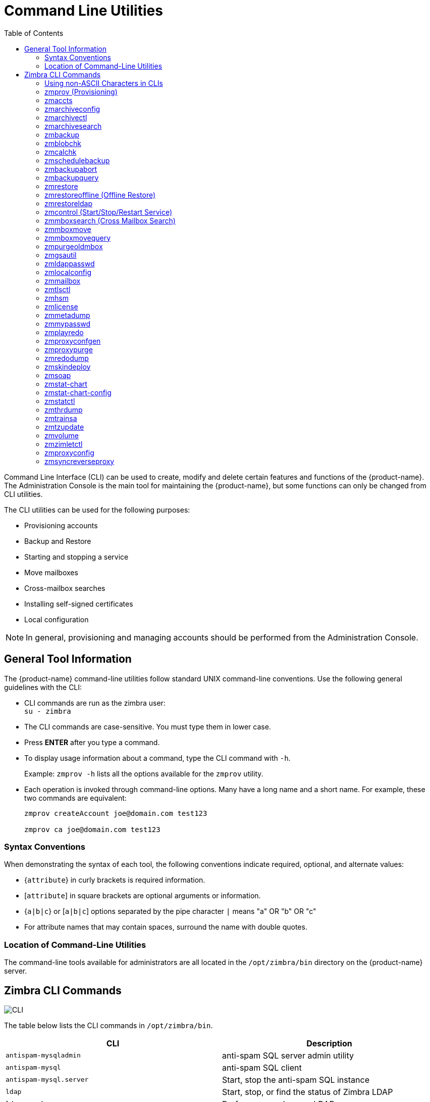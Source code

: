 [appendix]
[[command_line_utilities]]
= Command Line Utilities
:toc:

Command Line Interface (CLI) can be used to create, modify and delete
certain features and functions of the {product-name}.  The Administration
Console is the main tool for maintaining the {product-name}, but some
functions can only be changed from CLI utilities.

The CLI utilities can be used for the following purposes:

* Provisioning accounts
* Backup and Restore
* Starting and stopping a service
* Move mailboxes
* Cross-mailbox searches
* Installing self-signed certificates
* Local configuration

[NOTE]
In general, provisioning and managing accounts should be performed from the
Administration Console.

== General Tool Information

The {product-name} command-line utilities follow standard UNIX
command-line conventions.  Use the following general guidelines with the
CLI:

* CLI commands are run as the zimbra user: +
`su - zimbra`

* The CLI commands are case-sensitive.  You must type them in lower case.

* Press *ENTER* after you type a command.

* To display usage information about a command, type the CLI command with
  `-h`.
+
Example: `zmprov -h` lists all the options available for the `zmprov`
utility.

* Each operation is invoked through command-line options.  Many have a
long name and a short name.  For example, these two commands are
equivalent:
+
[source,bash]
----
zmprov createAccount joe@domain.com test123

zmprov ca joe@domain.com test123
----


=== Syntax Conventions

When demonstrating the syntax of each tool, the following conventions
indicate required, optional, and alternate values:

* {`attribute`} in curly brackets is required information.

* [`attribute`] in square brackets are optional arguments or information.

* {`a|b|c`} or [`a|b|c`] options separated by the pipe character `|` means
"a" OR "b" OR "c"

* For attribute names that may contain spaces, surround the name with
double quotes.

=== Location of Command-Line Utilities

The command-line tools available for administrators are all located in
the `/opt/zimbra/bin` directory on the {product-name} server.

[[cli_commands]]
== Zimbra CLI Commands

image:images/cli.png[CLI]

The table below lists the CLI commands in `/opt/zimbra/bin`.

[cols=",",options="header",]
|=======================================================================
|CLI |Description

|`antispam-mysqladmin` |
anti-spam SQL server admin utility

|`antispam-mysql` |
anti-spam SQL client

|`antispam-mysql.server` |
Start, stop the anti-spam SQL instance

|`ldap` |
Start, stop, or find the status of Zimbra LDAP

|`ldapsearch` |
Perform a search on an LDAP server

|`logmysqladmin` |
Send mysqladmin commands to the logger SQL instance

|`mysql` |
Enters interactive command-line for the mailbox SQL instance

|`mysql.server` |
Start, stop the mailbox SQL instance

|`mysqladmin` |
Send admin commands to the mailbox SQL instance

|`postconf` |

Postfix command to view or modify the postfix configuration

|`postfix` |
Start, stop, reload, flush, check, upgrade-configuration of postfix

|`qshape` |
Examine postfix queue in relation to time and sender/recipient domain

|`zmaccts` |
Lists the accounts and gives the status of accounts on domain

|`zmamavisdctl` |
Start, stop, restart, or find the status of the Amavis-D New

| `zmantispamctl` |
Start, stop, reload, status for anti-spam service

|`zmantivirusctl` |
Start, stop, reload, status for the anti-virus service

|`zmantispamdbpasswd` |
Changes anti-spam SQL database password

|`zmapachectl` |
Start, stop, reload, or check status of Apache service (for spell check)

|`zmarchiveconfig` |
Command to view, modify, or configure archiving

|`zmarchivectl` |
Start, stop, reload, status for archiving

|`zmarchivesearch` |
Search archives on the account

|`zmauditswatchctl` |
Start, stop, restart, reload, status of the auditswatch

|`zmbackup` |
Performs full backups and incremental backups for a designated mail host.

|`zmbackupabort` |
Stops a backup that is in process.

|`zmbackupquery` |
Find a specific full backup set

|`zmblobchk` |
Check consistency of the Zimbra blob store

|`zmcalchk` |
Check consistency of appointments and attendees in the Zimbra calendar

|`zmcbpolicydctl` |
Start, stop, and restart the cluebringer policyd service, if enabled

|`zmconfigdctl` |
Start, stop, kill, restart status of the MTA configuration daemon.

|`zmcertmgr` |
Manage self-signed and commercial certificates

|`zmclamdctl` |
Start, stop, or find the status of Clam AV

|`zmcleaniplanetics` |
Clean iPlanet ICS calendar files

|`zmcontrol` |
Start, stop, restart, status of the Zimbra servers.  Also can use to find
the Zimbra version installed

|`zmconvertctl` |
Start, stop, the conversion server or find the status of the converted
attachments conversion/indexing

|`zmdevicesstats` |
Number of unique ActiveSync device IDs per server

|`zmgdcutil` |
(get devices count) gives the total devices system wide without the need of
specifying individual servers.

|`zmdumpenv` |
General information about the server environment is displayed

|`zmgsautil` |
Global Address Book (GAL) synchronization utility.
Create, delete the GAL sync account and initiate manual syncs.

|`zmhostname` |
Find the hostname of the Zimbra server

|`zmhsm` |
Start, stop and status of a HSM session.

|`zmitemdatafile` |
Extracts and packs tgz files that {product-abbrev} uses for REST import/export

|`zmjava` |
Execute Java with Zimbra-specific environment settings

|`zmjavaext` |
Execute Java and Zimbra-specific environment settings including extension
based jars.

|`zmldappasswd` |
Changes the LDAP password

|`zmlicense` |
View and install your Zimbra license

|`zmlmtpinject` |
Testing tool

|`zmlocalconfig` |
Used to set or get the local configuration of a Zimbra server

|`zmloggerctl` |
Start, stop, reload, or find the status of the Zimbra logger service

|`zmloggerhostmap` |
Used to manually map a DNS hostname to a zmhostname.

|`zmlogswatchctl` |
Start, stop, status of the swatch that is monitoring logging.

|`zmmailbox` |
Performs mailbox management tasks

|`zmmailboxdctl` |
Start, stop, reload, or find the status of the mailbox components
(zmmailboxd, MySQL, convert)

|`zmmboxsearch` |
(Cross Mailbox Search) Search across mailboxes to find messages and
attachments

|`zmmboxmove` |
7.1.3 and later.  Used to move selected mailboxes from one Zimbra server to
another.

|`zmmboxmovequery` |
7.1.3 and later.  Used to query ongoing mailbox moves on a server

|`zmpurgeoldmbox` |
7.1.3 and later.  Purges a mailbox from the old server after a mailbox move

|`zmmemcachedctl` |
Start, stop, and restart

|`zmmetadump` |
Support tool that dumps an item's metadata in a human-readable form

|`zmmilterctl` |
Start, stop, and restart the Zimbra milter server if enabled

|`zmmtaconfigdctl` |
Beginning in {product-abbrev} 7.0, this command is not used.  Use `zmconfigdctl`.

|`zmmtactl` |
Start, stop, or find the status of the MTA

|`zmmypasswd` |
Change SQL passwords

|`zmmysqlstatus` |
Status of mailbox SQL instance

|`zmnginxconf` |
Output the reverse proxy configuration

|`zmnginxctl` |
Start, stop, and restart the Zimbra reverse proxy

|`zmplayredo` |
Performs data restore using backed up snapshots taken periodically.  Users
who use snapshots to backup and restore their information from a standby
site use this command.

|`zmprov` |
Performs all provisioning tasks in Zimbra LDAP, including creating
accounts, domains, distribution lists and aliases


|`zmproxyconfgen` |
Generates configuration for the nginx proxy

|`zmproxyctl` |
Start, stop, restart, and find the status of the IMAP proxy service

|`zmproxypurge` |
Purges POP/IMAP routing information from one or more memcached servers

|`zmpython` |
Ability to write Python scripts that access Zimbra Java libraries.  It sets
the Zimbra class path and starts the Jython interpreter.

|`zmredodump` |
Support tool for dumping contents of a redolog file for debugging purposes

|`zmrestore` |
Performs full restores and incremental restores for a designated mail host

|`zmrestoreldap` |
Restore accounts from the LDAP backup

|`zmrestoreoffline` |
(Offline Restore) Performs full restore when the Zimbra server (i.e.,
the mailboxd process) is down

|`zmsaslauthdctl`  |
Start, stop, or find the status of saslauthd (authentication)

|`zmschedulebackup` |
Schedule backups and add the command to your cron table

|`zmshutil` |
Used for other zm scripts, do not use

|`zmskindeploy` |
Deploy skins

|`zmsoap` |
Print mail, account, and admin information in the SOAP format

|`zmspellctl` |
Start, stop, or find the status of the spell check server

|`zmsshkeygen` |
Generate Zimbra's SSH encryption keys

|`zmstat-chart` |
Generate charts from zmstat data collected in a directory

|`zmstat-chart-config` |
Outputs an XML configuration that describes the current state of the data
gathered from zmstat-chart to generate charts on the Administration
Console.

|`zmstatctl` |
Start, stop, check status, or rotate logs of zmstat data collectors

|`zmstorectl` |
Start, stop, or find the status of Zimbra store services

|`zmswatchctl` |
Start, stop, or find the status of the Swatch process, which is used in
monitoring

|`zmsyncreverseproxy` |
Decodes the sync request/responses and logs them when verbose mode is
turned on.

|`zmthrdump` |
Initiate a thread dump and save the data to a file with a timestamp

|`zmtlsctl` |
Set the Web server mode to the communication protocol options:
HTTP, HTTPS or mixed

|`zmtrainsa` |
Used to train the anti-spam filter to recognize what is spam or ham

|`zmtzupdate` |
Provides mechanism to process time zone changes

|`zmupdateauthkeys` |
Used to fetch the ssh encryption keys created by `zmsshkeygen`

|`zmvolume` |
Manage storage volumes on your Zimbra Mailbox server

|`zmzimletctl` |
Deploy and configure Zimlets

|=======================================================================

=== Using non-ASCII Characters in CLIs

If you use non-ASCII characters in the CLI, in order for the characters to
display correctly, you must change this setting to the desired UTF-8 before
running the CLI command.  To change this, type

`export LC_All=<UTF_locale>`

[IMPORTANT]
The default locale on the zimbra user system account is LANG=C.  This
setting is necessary for starting {product-abbrev} services.  Changing the default
LANG=C setting may cause performance issues with amavisd-new.

=== zmprov (Provisioning)

The `zmprov` tool performs all provisioning tasks in Zimbra LDAP, including
creating accounts, aliases, domains, COS, distribution lists, and calendar
resources.  Each operation is invoked through command-line options, each of
which has a long name and a short name.

The syntax is `zmprov [cmd] [argument]`.

The syntax for modify can include the prefix "`+`" or "`-`" so that you can
make changes to the attributes affected and do not need to reenter
attributes that are not changing.

* Use `+` to add a new instance of the specified attribute name without
changing any existing attributes.

* Use `-` to remove a particular instance of an attribute.

The following example would add the attribute `zimbraZimletUserProperties`
with the value "blue" to user 1 and would not change the value of any other
instances of that attribute.

[source,bash]
----
zmprov ma user1 +zimbraZimletUserProperties "com_company_testing:favoriteColor:blue"
----

The attributes for the tasks zmprov can be used with are listed when you
type `zmprov -h`.  The task area divided into the following sections:

[cols=",",options="header",]
|==================================================================
|Long Name |Syntax, Example, and Notes
|`--help` (`-h`) |display usage
|`--file` (`-f`) |use file as input stream
|`--server` (`-s`) |{host}[:{port}] server hostname and optional port
|`--ldap` (`-l`) |provision via LDAP instead of SOAP
|`--logpropertyfile` (`-L`) |log4j property file, valid only with `-l`
|`--account {name}` (`-a`) |account name to auth as
|`--password {pass}` (`-p`) |password for account
|`--passfile {file}` (`-P`) |read password from file
|`--zadmin` (`-z`) |
use Zimbra admin name/password from localconfig for admin/password
|`--authtoken {authtoken}` (`-y`) |
use auth token string (has to be in JSON format) from command line
|`--authtokenfile {authtoken-file}` (`-Y`) |
use auth token string (has to be in JSON format) from a file
|`--verbose` (`-v`) |
verbose mode (dumps full exception stack trace)
|`--debug` (`-d`) |debug mode (dumps SOAP messages)
|`--master` (`-m`) |use LDAP master.  This only valid with `-l`
|`--replace` (`-r`)|
allow replacement of safe-guarded multi-value attribute configured in
localconfig key `zmprov_saveguarded_attrs`

|==================================================================


The commands are categorized and briefly described in the following
topics:

* <<account_provisioning_cmds,Account Provisioning Commands>>

* <<calendar_resource_provisioning_cmds,Calendar Resource Provisioning
  Commands>>

* <<free_busy_cmds,Free Busy Commands>>

* <<domain_provisioning_cmds,Domain Provisioning Commands>>

* <<cos_provisioning_cmds,COS Provisioning Commands>>

* <<server_provisioning_cmds,Server Provisioning Commands>>

* <<config_provisioning_cmds,Config Provisioning Commands>>

* <<distribution_list_provisioning_cmds,Distribution List Provisioning
  Commands>>

* <<mailbox_cmds,Mailbox Commands>>

* <<logs_cmds,Logs Commands>>

* <<search_cmds,Search Commands>>

* <<share_provisioning_cmds,Share Provisioning Commands>>

* <<unified_communication_service_cmds,Unified Communication Service
  Commands>>

* <<imap_pop_proxy_cmds,IMAP/POP Proxy Commands>>

[[account_provisioning_cmds]]
==== Account Provisioning Commands

.`zmprov` -- Account Provisioning Commands
[cols=",,a",options="header",]
|=======================================================================
|Commnad |Syntax |Example/Notes
|`addAccountAlias (aaa)` |
{name@domain \| id \| adminName} {alias@domain}|
[source,bash]
----
zmprov aaa joe@domain.com joe.smith@engr.domain.com
----

|`checkPasswordStrength (cps)` |
{name@doman \| id} {password} |

[source,bash]
----
zmprov cps joe@domain.com test123
----

[NOTE]
This command does not check the password age or history.

|`createAccount (ca)` |
{name@domain} {password} [attr1 value1]... |
[source,bash]
----
zmprov ca joe@domain.com test123 displayName JSmith
----

|`createDataSource (cds)` |
{name@domain} {ds-type} {ds-name} zimbraDataSourceEnabled {TRUE \| FALSE} zimbraDataSourceFolderId {folder-id} [attr1 value1 [attr2 value2]...] |

|`createIdentity (cid)` |
{name@domain} {identity-name} [attr1 value1 [attr2 value2]...] |

|`createSignature (csig)` |
{name@domain} {signature-name} [attr1 value1 [attr2 value2]...] |

|`deleteAccount (da)` |
{name@domain \| id \| adminName} |
[source,bash]
----
zmprov da joe@domain.com
----

|`deleteDataSource (dds)` |
{name@domain \| id} {ds-name \| ds-id} |

|`deleteIdentity (did)` |
{name@domain \| id} {identity-name} |

|`deleteSignature (dsig)` |
{name@domain \| id} {signature-name} |

|`getAccount (ga)` |
{name@domain \| id \| adminName} |
[source,bash]
----
zmprov ga joe@domain.com
----
|`getAccountMembership (gam)` |
{name@domain \| id} |

|`getAllAccounts (gaa)` |
[-v] [domain] |
Must include `-l`/`--ldap`

[source,bash]
----
zmprov -l gaa

zmprov -l gaa -v domain.com
----

|`getAllAdminAccounts (gaaa)` |
|
[source,bash]
----
zmprov gaaa
----

|`getDataSources (gds)` |
{name@domain \| id} [arg1 [arg2]...] |

|`getIdentities (gid)` |
{name@domain \| id} [arg1 [arg2]...] |

|`getSignatures (gsig)` |
{name@domain \| id} [arg1 [arg2]...] |

|`modifyAccount (ma)` |
{name@domain \| id \| adminName} [attr1 value1]... |
[source,bash]
----
zmprov ma joe@domain.com zimbraAccountStatus maintenance
----

|`modifyDataSource (mds)` |
{name@domain \| id} {ds-name \| ds-id} [attr1 value1 [attr2 value2]...] |

|`modifyIdentity (mid)` |
{name@domain \| id} {identity-name} [attr1 value1 [attr2 value 2]...] |

|`modifySignature (msig)` |
{name@domain \| id} {signature-name \| signature-id} [attr1 value1 [attr2 value2]...] |

|`removeAccountAlias (raa)` |
{name@domain \| id \| adminName} {alias@domain} |
[source,bash]
----
zmprov raa joe@domain.com joe.smith@engr.domain.com
----

|`renameAccount (ra)` |
{name@domain \| id} {newname@domain} |
[source,bash]
----
zmprov ra joe@domain.com joe23@domain.com
----

[NOTE]
After you rename an account, you should run a full backup for that account.

[source,bash]
----
zmbackup -f -s <servername.com> -a <newaccountname@servername.com>
----

|`setAccountCOS (sac)` |
{name@domain \| id \| adminName} {cos-name \| cos-id} |
[source,bash]
----
zmprov sac joe@domain.com FieldTechnician
----

|`setPassword (sp)` |
{name@domain \| id \| adminName} {password} |
[source,bash]
----
zmprov sp joe@domain.com test321
----

[NOTE]
Passwords cannot included accented characters in the string.  Example of
accented characters that cannot be used: ã, é, í, ú, ü, ñ.

|=======================================================================

[[calendar_resource_provisioning_cmds]]
==== Calendar Resource Provisioning Commands

.`zmprov` -- Calendar Resource Provisioning Commands
[cols=",",options="header",]
|=======================================================================
|Commnad |Syntax

|`createCalendarResource (ccr)` |
{name@domain} [attr1 value1 [attr2 value2]...]

|`deleteCalendarResource (dcr)` |
{name@domain \| id}

|`getAllCalendarResources (gacr)` |
[-v] [domain]


|`getCalendarResource (gcr)` |
{name@domain \| id}

|`modifyCalendarResource (mcr)` |
{name@domain \| id} [attr1 value1 {attr2 value2]...]

|`purgeAccountCalendarCache (pacc)` |
{name@domain} [...]

|`renameCalendarResource (rcr)` |
{name@domain \| id} {newName@domain}

|=======================================================================

[[free_busy_cmds]]
==== Free Busy Commands

.`zmprov` -- Free Busy Commands
[cols=",",options="header",]
|=======================================================================
|Commnad |Syntax

|`getAllFbp (gafbp)` | [-v]

|`getFreebusyQueueInfo (gfbqi)` | [{provider-name}]

|`pushFreebusy (pfb)` | {domain \| account-id} [account-id...]

|`pushFreebusyDomain (pfbd)` | {domain}

|`purgeFreebusyQueue (pfbg)` | [{provider-name}]
|=======================================================================

[[domain_provisioning_cmds]]
==== Domain Provisioning Commands

.`zmprov` -- Domain Provisioning Commands
[cols=",,a",options="header",]
|=======================================================================
|Commnad |Syntax |Example/Notes

|`countAccount (cta)` |
{domain \| id} |
This lists each COS, the COS ID and the number of accounts assigned to each
COS

|`createAliasDomain (cad)` |
{alias-domain-name} {local-domain-name \| id} [attr1 value1 [attr2 value2]...] |

|`createDomain (cd)` |
{domain} [attr1 value1]... |
[source,bash]
----
zmprov cd mktng.domain.com zimbraAuthMech zimbra
----

|`deleteDomain (dd)` |
{domain \| id} |
[source,bash]
----
zmprov dd mktng.domain.com
----

|`getDomain (gd)` |
{domain \| id} |
[source,bash]
----
zmprov gd mktng.domain.com
----

|`getDomainInfo (gdi)` |
name \| id \| virtualHostname {value} [attr1 [attr2]...] |

|`getAllDomains (gad)` |
[-v] |

|`modifyDomain (md)` |
{domain \| id} [attr1 value1]... |
[source,bash]
----
zmprov md domain.com zimbraGalMaxResults 500
----
[NOTE]
Do not modify `zimbraDomainRenameInfo` manually.  This is automatically
updated when a domain is renamed.

|`renameDomain (rd)` |
{domain \| id} {newDomain} |

[NOTE]
`renameDomain` can only be used with `zmprov -l/--ldap`
|=======================================================================

[[cos_provisioning_cmds]]
==== COS Provisioning Commands

.`zmprov` -- COS Provisioning Commands
[cols=",,a",options="header",]
|=======================================================================
|Commnad |Syntax |Example/Notes

|`copyCos (cpc)` |
{src-cos-name \| id} {dest-cos-name} |

|`createCos (cc)` |
{name} [attr1 value1]... |
[source,bash]
----
zmprov cc Executive zimbraAttachmentsBlocked FALSE zimbraAuthTokenLifetime 60m zimbraMailQuota 100M zimbraMailMessageLifetime 0
----

|`deleteCos (dc)` |
{name \| id} |
[source,bash]
----
zmprov dc Executive
----

|`getCos (gc)` |
{name \| id} |
[source,bash]
----
zmprov gc Executive
----

|`getAllCos (gac)` |
[-v] |
[source,bash]
----
zmprov gac -v
----

|`modifyCos (mc)` |
{name \| id} [attr1 value1]... |
[source,bash]
----
zmprov mc Executive zimbraAttachmentsBlocked TRUE
----

|`renameCos (rc)` |
{name \| id} {newName} |
[source,bash]
----
zmprov rc Executive Business
----
|=======================================================================


[[server_provisioning_cmds]]
==== Server Provisioning Commands

.`zmprov` -- Server Provisioning Commands
[cols=",,a",options="header",]
|=======================================================================
|Commnad |Syntax |Example/Notes

|`createServer (cs)` |
{name} [attr1 value1]... |

|`deleteServer (ds)` |
{name \| id} |
[source,bash]
----
zmprov ds domain.com
----

|`getServer (gs)` |
{name \| id} |
[source,bash]
----
zmprov gs domain.com
----

|`getAllServers (gas)` |
[-v] |
[source,bash]
----
zmprov gas
----

|`modifyServer (ms)` |
{name \| id} [attr1 value1]... |
[source,bash]
----
zmprov ms domain.com zimbraVirusDefinitionsUpdateFrequency 2h
----

|`getAllMtaAuthURLs (gamau)` | |
Used to publish into saslauthd.conf what servers should be used for
saslauthd.conf MTA auth

|`getAllMemcachedServers (gamcs)` | |
Used to list memcached servers (for nginix use).

|=======================================================================

[[config_provisioning_cmds]]
==== Config Provisioning Commands

.`zmprov` -- Config Provisioning Commands
[cols=",,a",options="header",]
|=======================================================================
|Commnad |Syntax |Example/Notes

|`getAllConfig (gacf)` |
[-v] |
All LDAP settings are displayed

|`getConfig (gcf)` |
{name} |

|`modifyConfig (mcf)` |
attr1 value1 |
Modifies the LDAP settings.

|`createXMPPComponent (csc)` |
{short-name} {domain} {server} {classname} {category} {type} [attr1 value1 [attr2 value2]...] |

|`deleteXMPPComponent (dxc)` |
{xmpp-component-name} |

|`getXMPPComponent (gxc)` |
{name@domain} [attr1 [attr2]...] |

|`modifyXMPPComponent (mxc)` |
{name@domain} [attr1 value1 [attr2 value2]...] |

|=======================================================================

[[distribution_list_provisioning_cmds]]
==== Distribution List Provisioning Commands

.`zmprov` -- Distribution List Provisioning Commands
[cols=",,a",options="header",]
|=======================================================================
|Commnad |Syntax |Example/Notes

|`createDistribution List (cdl)` |
{list@domain} |
[source,bash]
----
zmprov cdl needlepoint-list@domain.com
----

|`addDistributionListMember (adlm)` |
{list@domain \| id} {member@domain} |
[source,bash]
----
zmprov adlm needlepoint-list@domain.com singer23@mail.free.net
----

|`removeDistributionListMember (rdlm)` |
{list@domain \| id} |
[source,bash]
----
zmprov rdlm needlepoint-list@domain.com singer23@mail.free.net
----

|`getAlldistributionLists (gadl)` |
[-v] |

|`getDistributionListmembership (gdlm)` |
{name@domain \| id} |
[NOTE]
`gdlm` can not be used for gynamic groups, as dynamic groups cannot be
nested.

|`getDistributionList (gdl)` |
{list@domain \| id} |
[source,bash]
----
zmprov gdl list@domain.com
----

|`modifyDistributionList (mdl)` |
{list@domain \| id} attr1 value1 [attr2 value2]... |
[source,bash]
----
zmprov md list@domain.com
----

|`deleteDistributionList (ddl)` |
{list@domain \| id} |

|`addDistributionListAlias (adla)` |
{list@domain \| id} {alias@domain} |

|`removeDistributionListAlias (rdla)` |
{list@domain \| id} {alias@domain} |

|`renameDistributionList (rdl)` |
{list@domain \| id} {newName@domain} |

|=======================================================================

[[mailbox_cmds]]
==== Mailbox Commands

.`zmprov` -- Mailbox Commands
[cols=",,a",options="header",]
|=======================================================================
|Commnad |Syntax |Example/Notes

|`getMailboxInfo (gmi)` |
{account} |

|`getQuotaUsage (gqu)` |
{server} |

|`recalculateMailboxCounts (rmc)` |
{name@domain \| id} |

When unread message count and quota usage are out of sync with the data
in the mailbox, use this command to immediately recalculate the mailbox
quota usage and unread messages count.

[IMPORTANT]
Recalculating mailbox quota
usage and message count should be schedule to
run in off peak hours and used on one mailbox
at a time.

|`reIndexMailbox (rim)` |
{name@domain \| id} {start \| status \| cancel} [type \| id]... |

|`compactIndexMailbox (cim)` |
{name@domain \| id} {start \| status} |

|`verifyIndex (vi)` |
{name@domain \| id} |

|`getIndexStats (gis)` |
{name@domain \| id} |

|`selectMailbox (sm)` |
{account-name} [{zmmailbox commands}] |

|`unlockMailbox (ulm)` |
{name@domain \| id} [hostname] |

Only specify the hostname parameter when unlocking a mailbox after a failed move attempt.

|=======================================================================

==== Miscellaneous Provisioning Commands

.`zmprov` -- Miscellaneous Provisioning Commands
[cols=",,a",options="header",]
|=======================================================================
|Commnad |Syntax |Example/Notes

|`countObjects (cto)` |
{type} [-d {domain \| id}] |

`countObjects` can only be used with `zmprov -l/--ldap`

|`createBulkAccounts (cabulk)` |
{domain} {namemask} {number of accounts to create} |

|`describe (desc)` |
[[-v] [-ni] [{entry-type}]] \| [-a {attribute-name}] |
Prints all attribute names (account, domain, COS, servers, etc.).

|`flushCache (fc)` |
[-a] {acl \| locale \| skin \| uistrings \| license \| all \| account \| config \| glo \| balgrant \| cos \| domain \| galgroup \| group \| mime \| server \| zimlet \| <extension-cache-type>} [name1 \| id1 [name2 \| i d2]...] |

Flush cached LDAP entries for a type.  See <<zimbra_ldap_service,Zimbra LDAP Service>>.

|`generateDomainPreAuth Key (gdpak)` |
{domain \| id} |
Generates a pre-authentication key to enable a trusted third party to
authenticate to allow for single-sign on.  Used in conjunction with
`GenerateDomainPreAuth`.

|`generateDomainPreAuth (gdpa)` |
{domain \| id} {name} {name \| id \| foreignPrincipal} {timestamp \| 0} {expires \| 0} |
Generates preAuth values for comparison.

|`syncGal (syg)` |
{domain} [{token}] |

|`getAccountLogger (gal)` |
[-s /--server hostname] {name@domain \| id} |

|=======================================================================

[[logs_cmds]]
==== Logs Commands

.`zmprov` -- Logs Commands
[cols=",,a",options="header",]
|=======================================================================
|Commnad |Syntax |Example/Notes

|`addAccountLogger (aal)` |
{name@domain \| id} {logging-category} {debug \| info \| warn \| error} |
Creates custom logging for a single account.

|`getAccountLoggers (gal)` |
[-s/--server hostname] {name@domain \| id} {logging-category} {debug \| info \| warn \| error} |

|`getAllAccountLoggers (gaal)` |
[-s/--server hostname] |
Shows all individual custom logger account.

|`removeAccountLogger (ral)` |
[-s/ --server hostname] {name@domain \| id} {logging-category} |
When name@domain is specified, removes the custom logger created for the
account otherwise removes all accounts all account loggers from the system.

|`resetAllLoggers (rlog)`  |
[-s/--server hostname] |
This command removes all account loggers and
reloads `/opt/zimbra/conf/log4j.properties`.

|=======================================================================

See the <<zmprov_log_categories,`zmprov` Log Categories>> for a list of
logging categories.

[[search_cmds]]
==== Search Commands

.`zmprov` -- Search Commands
[cols=",,a",options="header",]
|=======================================================================
|Commnad |Syntax |Example/Notes

|`searchGAL (sg)` |
{domain} {name} |
`zmprov sg joe`

|`autoCompleteGal (acg)` |
{domain} {name} |

|`searchAccounts (sa) |
[-v] {ldap-query} [limit] [offset] [sortBy {attribute}] [sortAscending 0 \| 1] [domain {domain}] |

|`searchCalendarResources (scr)` |
[-v] domain {attr op value} [attr op value]... |

|=======================================================================

[[share_provisioning_cmds]]
==== Share Provisioning Commands

.`zmprov` -- Share Provisioning Commands

[cols=",,a",options="header",]
|=======================================================================
|Commnad |Syntax |Example/Notes

|`getShareInfo (gsi)` |
{owner-name \| owner-id} |

|=======================================================================

==== Unified Communication Service Commands

.`zmprov` -- Unified Communication Service Commands
[cols=",,a",options="header",]
|=======================================================================
|Commnad |Syntax |Example/Notes

|`createUCService (cucs)` |
{name} [attr1 value1 [attr2 value2]...] |

|`deleteUCService (ducs)` |
{name \| id} |

|`getAllUCServices (gaucs)` |
[-v] |

|`getUCService (gucs)` |
[-e] {name \| id} [attr1 [attr2]...] |

|`modifyUCService (mucs)` |
{name \| id} [attr1 value1 [attr2 value2]...] |

|`renameUCService (rucs)` |
{name \| id} {newName} |

|=======================================================================

[[imap_pop_proxy_cmds]]
==== IMAP/POP Proxy Commands

.`zmprov` -- IMAP/POP Proxy Commands
[cols=",",options="header",]
|=======================================================================
|Commnad |Example/Notes

|`--getAllReverseProxyURLs (garpu)` |
Used to publish into nginx.conf the servers that should be used for reverse
proxy lookup.

|`--getAllReverseProxy Backends (garpb)|
Returns the list of servers that have
`zimbraReverseProxyLookupTarget=TRUE`.

Basically if a mailbox server is available for lookup requests from the
proxy.

|`--getAllReverseProxyDomains (garpd) |
Returns a list of all domains configured with `ZimbraSSLCertificate
zimbraVirtualHostname` and `zimbraVirtualIPAddress` configured.  This
allows the proxy to configure a list of domains to serve customized/domain
certificates for.


|=======================================================================

==== Examples -- using zmprov

.Creating an account with a password that is assigned to the default COS
====
[source,bash]
----
zmprov ca name@domain.com password
----
====

.Creating an account with a password that is assigned to a specified COS
====
You must know the COS ID number.  To find a COS ID:
[source,bash]
----
zmprov gc <COSname>

zmprov ca name@domain.com password zimbraCOS cosIDnumberstring
----
====

.Creating an account when the password is not authenticated internally
====
[source,bash]
----
zmprov ca name@domain.com ''
----
The empty single quote is required and indicates that there is no local
password.
====

.Using a batch process to create accounts
====
See <<provisioning_user_accounts,Provisioning User Accounts>> for the
procedure.
====

.Bulk provisioning
====
See the Zimbra wiki page https://wiki.zimbra.com/wiki/Bulk_Provisioning[Bulk_Provisioning].
====

.Adding an alias to an account
====
[source,bash]
----
zmprov aaa accountname@domain.com aliasname@domain.com
----
====

.Creating a distribution list
====
[source,bash]
----
zmprov cdl listname@domain.com
----
The ID of the distribution list is returned.

====

.Adding a member to a distribution list
====
[source,bash]
----
zmprov adlm listname@domain.com member@domain.com
----
[TIP]
You can add multiple members to a list from the Administration Console.
====

.Changing the administrator's password
====

Use this command to change any password.  Enter the address of the password
to be changed.

[source,bash]
----
zmprov sp admin@domain.com password
----
====

.Creating a domain that authenticates against Zimbra OpenLDAP
====
[source,bash]
----
zmprov cd marketing.domain.com zimbraAuthMech zimbra
----
====

.Setting the default domain
====
[source,bash]
----
zmprov mcf zimbraDefaultDomain domain1.com
----
====

.Listing all COSs and their attribute values
====
[source,bash]
----
zmprov gac -v
----
====

.Listing all user accounts in a domain (domain.com)
====
[source,bash]
----
zmprov gaa domain.com
----
====

.Listing all user accounts and their configurations
====
[source,bash]
----
zmprov gaa -v domain.com
----
====

.Enabling logger on a single server
====
[source,bash]
----
zmprov ms server.com +zimbraServiceEnabled logger
----

Then type zmloggerctl start, to start the logger.
====

.Querying a value for a multi-valued attribute
====
[source,bash]
----
zmprov gs server.com attribute=value
----

For example, zmprov gs example.com zimbraServiceEnabled=ldap to find out if
the ldap service is enabled.
====

.Modify the purge interval
====

To modify the purge interval, set `zimbraMailPurgeSleepInterval` to the
duration of time that the server should "sleep" between every two
mailboxes.

[source,bash]
----
zmprov ms server.com zimbraMailPurgeSleepInterval <Xm>
----

*X* is the duration of time between mailbox purges; *m* represents
minutes.You could also set *<xh>* for hours.
====

.Customize the notification email
====

Modify `zimbraNewMailNotification` to customize the notification email
template.  A default email is sent from Postmaster notifying users that
they have received mail in another mailbox.  To change the template, you
modify the receiving mailbox account.  The variables are

* ${SENDER_ADDRESS}
* ${RECIPIENT_ADDRESS}
* ${RECIPIENT_DOMAIN}
* ${NOTIFICATION_ADDRESSS}
* ${SUBJECT}
* ${NEWLINE}

You can specify which of the above variables appear in the *Subject*,
*From*, or *Body* of the email.  The following example is changing the
appearance of the message in the body of the notification email that is
received at *name@domain.com*.  You can also change the template in a class
ofservice, use `zmprov mc`.  The command is written on one line.

[source,bash]
----
zmprov ma name@domain.com zimbraNewMailNotificationBody 'Important message from ${SENDER_ADDRESS}.${NEWLINE}Subject:${SUBJECT}'
----
====

.Enable the SMS notification by COS, account or domain
====
[source,bash]
----
zmprov mc <default> zimbingaFeatureCalendarReminderDeviceEmailEnabled TRUE
zmprov ma <user1> zimbraFeatureCalendarReminderDeviceEmailEnabled TRUE
zmprov md <domain> zimbraFeatureCalendarReminderDeviceEmailEnabled TRUE
----
====

.Enable the Activity Stream feature for a COS or set of users
====
[source,bash]
----
zmprov mc <default> zimbraFeaturePriorityInboxEnabled TRUE
zmprov ma <user1> zimbraFeaturePriorityInboxEnabled TRUE
----
====

==== Configure Auto-Grouped Backup from the CLI

Set the backup method in the global configuration, and you can override the
configuration on a per server basis if you do not want a server to use the
auto-grouped backup method.

To set up auto-grouped backup, you modify LDAP attributes using the zmprov
CLI.  Type the command as

[source,bash]
----
zmprov mcf <ldap_attribute> <arg>
----

You can also set the attributes at the server level using `zmprov ms`.

The following LDAP attributes are modified:

* `zimbraBackupMode` --  Set it to be `Auto-Grouped`. The default is
`Standard`.

* `zimbraBackupAutoGroupedInterval -- Set this to the interval in either
days or weeks that backup sessions should run for a group.  The default is
`1d`.  Backup intervals can be 1 or more days, entered as `xd` (`1d`); or 1
or more weeks, entered as `xw` (`1w`).

* `zimbraBackupAutoGroupedNumGroups` -- This the number of groups to spread
mailboxes over.  The default is 7 groups.

==== Changing Conversations Thread Default

Messages can be grouped into conversations by a common thread.  The default
is to thread messages in a conversation by the References header.  If there
is no References header, the Subject is used to determine the conversation
thread.  The default options can be changed from the COS or for individual
accounts.

[source,bash]
----
zmprov mc [cosname] zimbraMailThreadingAlgorithm [type]
----

The types include:

* *none* -- no conversation threading is performed.

* *subject* -- the message will be threaded based solely on its normalized
   subject.

* *strict* -- only the threading message headers (References, In-Reply-To,
Message-ID, and Resent-Message-ID) are used to correlate messages.  No
checking of normalized subjects is performed.

* *references* -- the same logic as "strict" with the constraints slightly
altered so that the non-standard Thread-Index header is considered when
threading messages and that a reply message lacking References and
In-Reply-To headers will fall back to using subject-based threading.

* *subjrefs* -- the same logic as "references" with the further caveat
thatchanges in the normalized subject will break a thread in two.

==== Detecting Corrupted Indexes

Run `zmprov verifyIndex` as a sanity check for the specified mailbox index.
Diagnostic information is written to stdout.  If problems are detected, a
failure status is returned.

`verifyIndex` locks the index while it's running, and checks every byte in
the index.  Therefore, it's not recommended to run this on a regular basis
such as in a cron job.  The zmprov verifyIndex command should be used only
when you need to make a diagnosis.

[source,bash]
----
zmprov verifyIndex <user@example.com>
----

If `verifyIndex` reports that the index is corrupted, you can repair the
mailbox index by running `reIndexMailbox (rim)`.

[source,bash]
----
zmprov rim <user@example.com> start
----

[[zmprov_log_categories]]
.`zmprov` -- Log Categories
[cols=",",options="",]
|============================================
|`zimbra.account` |Account operations
|`zimbra.acl` |ACL operations
|`zimbra.backup` |Backup and restore
|`zimbra.cache` |Inmemory cache operations
|`zimbra.calendar` |Calendar operations
|`zimbra.dav` |DAV operations
|`zimbra.dbconn` |Database connection tracing
|`zimbra.extensions` |Server extension loading
|`zimbra.filter` |Mail filtering
|`zimbra.gal` |GAL operations
|`zimbra.imap` |IMAP protocol operations
|`zimbra.index` |Index operations
|`zimbra.io` |Filesystem operations
|`zimbra.ldap` |LDAP operations
|`zimbra.lmtp` |LMTP operations (incoming mail)
|`zimbra.mailbox` |General mailbox operations
|`zimbra.misc` |Miscellaneous
|`zimbra.op` |Changes to mailbox state
|`zimbra.pop` |POP protocol operations
|`zimbra.redolog` |Redo log operations
|`zimbra.security` |Security events
|`zimbra.session` |User session tracking
|`zimbra.smtp` |SMTP operations (outgoing mail)
|`zimbra.soap` |SOAP protocol
|`zimbra.sqltrace` |SQL tracing
|`zimbra.store` |Mail store disk operations
|`zimbra.sync` |Sync client operations
|`zimbra.system` |Startup/shutdown and other system messages
|`zimbra.wiki` |Wiki operations
|`zimbra.zimlet` |Zimlet operations
|============================================

=== zmaccts

Use zmaccts to run a report that lists all the accounts, their status,
when they were created and the last time anyone logged on.  The domain
summary shows the total number of accounts and their status.

==== Syntax

[source,bash]
----
zmaccts
----

=== zmarchiveconfig

Use zmarchiveconfig for configuring the archiving mailbox.  It has the
option of using short commands or full names for commands that lead to the
same function being carried out.

==== Syntax

[source,bash]
----
zmarchiveconfig [args] [cmd] [cmd-args]...
----

==== Description

[cols=",,",options="header",]
|=======================================================================
|Long Name |Short Name |Description

|`--help` |`-h` |
Displays the usage options for this command

|`--server` |`-s` |
(host)[:(port)] Displays the server hostname and optional port

|`--account` |`-a` |
(name) Returns the value of the account name to be authorized

|`--ldap` |`-l` |
Allows archiving to be provisioned via LDAP

|`--password` |`-p` |
(pass) Returns the password for auth account

|`--passfile` |`-P` |
(file) Allows password to be read from file

|`--zadmin` |`-z` |
Allows use of Zimbra admin/password from local

|`--debug` |`-d` |
Activates debug mode (dumps SOAP messages)

3+|*Command in ...*

|`enable <account>` | |

[archive-address <aaddr> [archive-cos <cos>] [archive-create <TRUE/FALSE>]
[archive-password <pa [zimbraAccountAttrName <archive-attr-value]+

|`disable <account>` | |

|=======================================================================


=== zmarchivectl

Use zmarchivectl to start, stop, reload, or check the status of the Zimbra
account archive.

==== Syntax

[source,bash]
----
/opt/zimbra/bin/zmarchivectl start|stop|reload|status
----

=== zmarchivesearch

Use zmarchivesearch to search across account archives.  You can search
for archives that match specific criteria and save copies to a
directory.

==== Syntax

[source,bash]
----
zmarchivesearch {-m <user@domain.com>} {-q <query_string>} [-o <offset>] [-l <limit>] [-d <output_directory>]
----

==== Description

[cols=",,",options="header",]
|=======================================================================
|Long Name |Short Name |Description

|`--dir` |`-d` |
<arg> Directory to write messages to.  If none is specified, then only the
headers are fetched.  Filenames are generated in the form
RESULTNUM_ACCOUNT-ID_MAILITEMID

|`--help` |`-h` |
Displays help messages

|`--limit` |`-l` |
<arg> Sets the limit for the number of results returned.  The default is 25

|`--mbox` |`-m` |
<arg> Name of archive account to search

|`--offset` |`-o` |
<arg> Specifies where the hit list should begin.  The default is 0

|`--query` |`-q` |
<arg> The query string for archive search

|`--server` |`-s` |
<arg> Mail server hostname.  Default is localhost

|`--verbose` |`-v` |
Allows printing of status messages while the search is being executed

|=======================================================================


.Search archives on a specified server and put a copy of the archive in a specified directory
====
[source,bash]
----
zmarchivesearch -m user1@yourdomain.com -q "in:sent" -o 0 -l 30 -d /var/tmp
----
====

=== zmbackup

Use zmbackup to perform full backups and incremental backups for a
designated mail host.

This utility has short option names and full names.  The short option is
preceded by a single dash, while the full option is preceded by a double
dash.  For example, `-f` is the same as `--fullBackup`.

==== Syntax

One of `-f`, `-i`, or `-del` must be specified.

[source,bash]
----
zmbackup {-f | -i | del} {-a <arg>} [options]
----

==== Description

[cols=",,",options="header",]
|=======================================================================
|Long Name |Short Name |Description

|`--account` |`-a` |
<arg> Account email addresses separated by white space or all for all
accounts.  This option is not specified for auto-grouped backups since the
system knows which accounts to backup every night.

|`--debug` |`-d` |
Display diagnostics for debugging purposes.

|`--delete` |`-del` |
<arg> Deletes the backups including and prior to the specified label, date
(YYYY/MM/DD[-hh:mm:ss]) or period (nn(d \| m \| y]).

|`--excludeBlobs` | |
Exclude blobs from full backup.  If unspecified, use server config

|`--excludeHsmBlobs` | |
Exclude blobs on HSM volumes from full backup; if unspecified, use server
config

|`--excludeSearchIndex` | |
Exclude search index from full backup; if unspecified, use server config

|`--fullBackup` |`-f` |
Starts a full backup.  In auto-grouped backup mode, this option also copies
the redologs since the last backup (which is the main function of an
incremental backup).

|`--help` |`-h` |
Displays the usage options for this command.

|`--incrementalBackup` |`-i` |
Starts an incremental backup.  This option is not available in the
auto-grouped backup mode.

|`--includeBlobs` | |
Include blobs in full backup.  If this is unspecified, the server config is
used.

|`--includeHsmBlobs` | |
Include blobs on HSM volumes in full backup.  If this is unspecified, the
server config is used.

|`--includeSearchIndex` | |
Include search index in full backup.  If this is unspecified, the server
config is used.

|`--noZip` | |
Backs up blobs as individual files rather than in zip files.

|`--server` |`-s` |
<arg> Mail server host name.  For format, use either the plain host name or
the server.domain.com name.  The default is the localhost name.

|`--sync` |`-sync` |
Runs full backup synchronously.

|`--target` |`-t` |
<arg> Specifies the target backup location.  The default is
`<zimbra_home>/backup`.

|`--zip` |`-z` |
Backs up blobs in compressed zip files.  Ignored if `--zipStore` is
specified.

|`--zipStore` | |
Backup blobs in zip file without compression.  (default)

|=======================================================================

==== Examples

In these examples, the server (`-s`) is `server1.domain.com`.  The (`-t`)
is not required if the target is the default directory,
(`zimbra_home/backup`).

.Perform a full backup of all mailboxes on *server1*
====
[source,bash]
----
zmbackup -f -a all -s server1.domain.com
----
====

.Perform incremental backup of all mailboxes on *server1* since last full backup
====
[source,bash]
----
zmbackup -i -a all -s server1.domain.com
----
====

.Perform full backup of only *user1*'s mailbox on *server1*.
====
[source,bash]
----
zmbackup -f -a user1@domain.com -s server1
----
[NOTE]
Hostname does not need full domain if account is used.
====

.Perform incremental backup of *user1*'s mailbox on *server1*
====
[source,bash]
----
zmbackup -i -a user1@domain.com -s server1
----
====

=== zmblobchk

Use `zmblobchk` to check the consistency of the Zimbra blob store
(`/opt/zimbra/store`).  This command checks and records notes of files
without matching database metadata.  It also checks to make sure that size
information is correct for the files.

==== Syntax
[source,bash]
----
zmblobchk [options] start
----

The start command is required to avoid unintentionally running a blob
check.  The ID values are separated by commas.

==== Description

[cols=",,",options="header",]
|=======================================================================
|Long Name |Short Name |Description

|`--export-dir` | |
<path> Target directory for database export files.

|`--help` |`-h` |
Displays help messages

|`--mailboxes` |`-m` |
<mailbox-ids> Specify which mailboxes to check.  If not specified, check
all mailboxes.

|`--missing-blob-delete-item` | |
Delete any items that have a missing blob.

|`--no-export` | |
Delete items without exporting

|`--skip-size-check` | |
Skip blob size check

|`--unexpected-blob-list` | |
<path> Write the paths of any unexpected blobs to a file

|`--verbose` |`-v` |
Display verbose output; display stack trace on error

|`--volumes` | |
<volume-ids> Specify which volumes to check.  If not specified, check all
volumes

|=======================================================================

=== zmcalchk

Use zmcalchk to check the consistency of appointments on the Zimbra
calendar and sends an email notification regarding inconsistencies.  For
example, it checks if all attendees and organizers of an event on the
calendar agree on start/stop times and occurrences of a meeting.

See the output of `zmmailbox help appointment` for details on
time-specs.

==== Syntax
[source,bash]
----
zmcalchk [-d] [-n <type>] <user> <start-time-spec> <end-time-spec>
----

==== Description

[cols=",",options="header",]
|=======================================================================
|Short Name |Description

|`-d` |
Debugs verbose details

|`-m` |
Allows the user to specify the maximum number of attendees to check.  The
default value is 50.

|`-n` |
`-n none \| user \| organizer \| attendee \| all`

Send email notifications to selected users if they are out of sync for an
appointment

|=======================================================================

=== zmschedulebackup

Use zmschedulebackup to schedule backups and add the command to your cron
table.

The default schedule is as follows:

* Full backup, every Saturday at 1:00 a.m.  (`0 1 * * 6`)
* Incremental backup, Sunday through Friday at 1:00 a.m.  (`0 1 * * 0-5`)

Each crontab entry is a single line composed of five fields separated by a
blank space.  Specify the fields as follows:

* minute -- 0 through 59
* hour -- 0 through 23
* day of month -- 1 through 31
* month -- 1 through 12
* day of week -- 0 through 7 (0 or 7 is Sunday, or use names)

Type an asterisk (`*`) in the fields you are not using.

This command automatically writes the schedule to the crontab.

==== Syntax
[source,bash]
----
zmschedulebackup {-q|-s|-A|-R|-F|-D}[f|i|d|] ["schedule"]
----

==== Description

[cols=",,a",options="header",]
|=======================================================================
|Name |Command Name |Description

|`help` |`-h` |
Displays the usage options for this command.

|`query` |`-q` |
Default command.  Displays the existing Zimbra backup schedule.

|`save` |`-s` |
Save the schedule.  Allows you to save the schedule command to a text file
so that you can quickly regenerate the backup schedule when the system is
restored.

|`flush` |`-F` |
Removes the current schedule and cancels all scheduled backups.

|`append` |`-A` |
Adds an additional specified backup to the current schedule.

|`replace` |`-R` |
Replaces the current schedule with the specified schedule.

|`default` |`-D` |
Replaces the current schedule with the default schedule.


3+|*Options that will be passed to zmbackup*

|`no compression` |`-n` |
Backs up blobs as individual files rather than in zip files

|`compress` |`-z` |
Backs up blobs in compressed zip files.  Ignored if `--zipStore` is
specified.

|`--zipStore` | |
Backs up blobs in zip file without compression.

|`target` |`-t` |
Can be used only to designate a full back target location.  The default is
`/opt/zimbra/backup`.

[NOTE]
You cannot designate a target for incremental backups.  If a target (`-t`)
location is added for incremental scheduled backups, it is ignored.

|`account` |`-a` |
Account specific.  The default is all accounts.

|`--mail-report` | |
Send an email report to the admin user.

|`--server` | |
server - Mail server hostname.  Default is localhost.

|`--sync` | |
Runs full backup synchronously.

|`--excludeBlobs` | |
Exclude blobs from full backup.  If unspecified, server config is used.

|`--includeBlobs` | |
Include blobs in full backup.  If unspecified, the server config is used.

|`--excludeHsmBlobs` | |
Exclude blobs on HSM volumes from full backup.  If unspecified, the server
config is used.

|`--includeHsmBlobs` | |
Include blobs on HSM volumes in full backup.  If unspecified, the server
config is used.

|`--excludeSearchIndex` | |
Exclude search index form full backup.  If unspecified, the server config
is used.

|`--includeSearchIndex` | |
Include search index in full backup.  If unspecified, the server config is
used.

3+|*Cron schedule* -- backup-type: `<i \| f \| d arg>`

|`incremental backup` |`i` |
`<time specifier>` Incremental backup.

Incremental backup is not used with the auto-grouped backup mode.

|`full backup` |`f` |
Full backup

|`delete` |`d <arg>` |
Delete backups.  `<arg>` is `n(d \| m \| y)`

|=======================================================================

==== Backup Scheduling Examples

.Schedule the default full and incremental backup
====
[source,bash]
----
zmschedulebackup -D
----
====

.Replace the existing schedule with a new schedule
====
[source,bash]
----
zmschedulebackup -R f ["schedule"]
----
====

.Add an additional full backup to the existing schedule
====
[source,bash]
----
zmschedulebackup -A f ["schedule"]
----
====

.Add an additional incremental backup to the existing schedule
====
[source,bash]
----
zmschedulebackup -A i ["schedule"]
----
====

.Display the existing schedules
====
[source,bash]
----
zmschedulebackup -q
----
====

.Display the schedules on one line
====
Display the schedules on one line as a command, so that they can be copied
to a text file and saved to be used if the application needs to be
restored.
[source,bash]
----
zmschedulebackup -s
----
====

=== zmbackupabort

Use `zmbackupabort` to stop a backup process.  Before you can abort an
account you must know its backup label.  This label is displayed after you
start the backup procedure.  If you do not know the label, use
`zmbackupquery` to find the label name.

*To stop the restore process:*

The `zmbackupabort -r` interrupts an ongoing restore.  The restore process
is stopped after the current account is restored.  The command displays
message showing which accounts were not restored.

==== Syntax
[source,bash]
----
zmbackupabort [options]
----

==== Description

[cols=",,",options="header",]
|=======================================================================
|Long Name |Short Name |Description

|`--debug` |`-d` |
Display diagnostics for debugging purposes

|`--help` |`-h` |
Displays the usage options for this command

|`--label` |`-lb` |`
<arg>` Label of the full backup to be aborted.

Use the `zmbackupquery`, to find the label name.

|`--restore` |`-r` |
Abort the restore in process

|`--server` |`-s` |
`<arg>` Mail server host name.  For format, use either the plain host name
or the server.domain.com name.  The default is the localhost name.

|`--target` |`-t` |
`<arg>` Specifies the target backup location.

The default is `<zimbra_home>/backup`.

|=======================================================================

=== zmbackupquery

Use zmbackupquery to find full backup sets.  The command can be used to
find a specific full backup set or full backup sets since a specific date,
or all backup sets in the backup directory.

To find out the best full backup to use as the basis for point-in-time
restore of an account, run a command like this:

[source,bash]
----
zmbackupquery -a <account email> --type full --to <restore-to time>
----

==== Syntax
[source,bash]
----
zmbackupquery [options]
----

==== Description

[cols=",,",options="header",]
|=======================================================================
|Long Name |Short Name |Description

|`--account` |`-a` |
`<arg>` Account email addresses separated by white space or all for all
accounts

|`--debug` |`-d` |
Display diagnostics for debugging purposes

|`--help` |`-h` |
Displays the usage options for this command

|`--from` | |
`<arg>` List backups whose start date/time is at or after the date/time
specified here.

|`--label` |`-lb` |
`<arg>` The label of the full backup session to query.  An example of a
label is `backup200507121559510`.

|`--server` |`-s` |
`<arg>` Mail server host name.  For format, use either the plain host name
or the server.domain.com name.  The default is the localhost name.

|`--target` |`-t` |
`<arg>` Specifies the backup target location (The default is
`<zimbra_home>/backup`.)

|`--to` | |
`<arg>` List backups whose start date/time is at or before the date/time
specified here.

|`--type` | |
`<arg>` Backup set type to query.  "full" or "incremental", both are
queried if one is not specified.

|`--verbose` |`-v` |
Returns detailed status information

|=======================================================================

Specify date/time in one of these formats:

[cols="",options=""]
|=======================================================================
|`2008/12/16 12:19:23`
|`2008/12/16 12:19:23 257`
|`2008/12/16 12:19:23.257`
|`2008/12/16-12:19:23-257`
|`2008/12/16-12:19:23`
|`20081216.121923.257`
|`20081216.121923`
|`20081216121923257`
|`20081216121923`
|=======================================================================

Specify year, month, date, hour, minute, second, and optionally
millisecond.

Month/date/hour/minute/second are 0-padded to 2 digits, millisecond to 3
digits.

Hour must be specified in 24-hour format, and time is in local time zone.

=== zmrestore

Use `zmrestore` to perform full restores and incremental restores for a
designated mail host.  You can either specify specific accounts, or, if no
accounts are specified, all accounts are in the backup are restored.  In
addition, you can restore to a specific point in time.

This utility has short option names and full names.  The short option is
preceded by a single dash, the full option is proceeded by a double dash.
For example, `-rf` is the same as `--restorefullBackupOnly`.

==== Syntax
[source,bash]
----
zmrestore [options]
----

==== Description

[cols=",,",options="header",]
|=======================================================================
|Long Name |Short Name |Description

|`--account` |`-a` |
`<arg>` Specifies the account email addresses.  Separate accounts with a
blank space or type all to restore all accounts.

|`--backedupRedologs` |`-br` |
Replays the redo logs in backup only, which Only excludes archived and
current redo logs of the system.

|`--continueOnError` |`-c` |
Continue to restore other accounts when an error occurs.

|`--createAccount` |`-ca` |
Restores accounts to target accounts whose names are prepended with prefix.

(Can only be used in commands that use the `-pre` option.)

|`--debug` |`-d` |
Display diagnostics for debugging purposes.

|`--excludeBlobs` | |
Do not restore blobs (HSM or not).

|`--excludeHsmBlobs` | |
Do not restore HSM blobs.

|`--excludeSearchIndex` | |
Do not restore search index.

|`--help` |`-h` |
Displays the usage options for this command.

|`--label` |`-lb` |
`<arg>` The label of the full backup to restore.  Restores to the latest
full backup if this is omitted.

|`--prefix` |`-pre` |
`<arg>` The prefix to pre-pend to the original account names.

|`--restoreAccount` |`-ra` |
Restores the account in directory service.

|`--restoreToIncrLabel` | |
`<arg>` Replay redo logs up to and including this incremental backup

|`--restoreToRedoSeq` | |
`<arg>` Replay up to and including this redo log sequence.

|`--restoreToTime` | |
`<arg>` Replay rodo logs until this time.

|`--restorefullBackupOnly` |`-rf` |
Restores to the full backup only, not any incremental backups since that
backup.

|`--server` |`-s` |
`<arg>` Mail server host name.  For format, use either the plain host name
or the server.domain.com name.  The default is the localhost name.

|`--skipDeletes` | |
If true, do not execute delete operation during redo log replay.

|`--skipDeletedAccounts` | |
Do not restore if named accounts were deleted or did not exist at backup
time.  (This option is always enabled with `-a all`)

|`--systemData` |`-sys` |
Restores global tables and local config.

|`--target` |`-t` |`
<arg>` Specifies the backup target location.  The default is
`<zimbra_home>/backup`.

|=======================================================================

==== Examples

.Perform complete restore of all accounts on *server1*
====
Perform complete restore of all accounts on *server1*, including last
full backup and any incremental backups since last full backup.
[source,bash]
----
zmrestore -a all -s server1.domain.com
----
====

.Perform restore only to last full backup
====
Perform restore only to last full backup, excluding incremental
backups since then, for all accounts on *server1*.
[source,bash]
----
zmrestore -rf -a all -s server1.domain.com
----
====

.Create a new account from a backup of the target account
====
The name of the new account will be new_user1@domain.com.
[source,bash]
----
zmrestore -a user1@domain.com -ca -pre new_
----
====

=== zmrestoreoffline (Offline Restore)

Run `zmrestoreoffline` when the Zimbra server (i.e., the mailbox process)
is down.  The SQL database for the server and the OpenLDAP directory
server must be running before you start the `zmrestoreoffline` command.

==== Syntax
[source,bash]
----
zmrestoreoffline [options]
----

==== Description

[cols=",,",options="header",]
|=======================================================================
|Long Name |Short Name |Description

|`--account` |`-a` |
`<arg>` Specifies the account email addresses.  Separate accounts with a
blank space or state `all` for restoring all accounts.  *Required*.

|`--backedupRedologsOnly` |`-br` |
Replays the redo logs in backup only, which excludes archived and current
redo logs of the system.

|`--continueOnError` |`-c` |
Continue to restore other accounts when an error occurs.

|`--createAccount` |`-ca` |
Restores accounts to new target accounts whose names are pre-pended with
prefix.

|`--debug` |`-d` |
Display diagnostics for debugging purposes.

|`--help` |`-h` |
Displays the usage options for this command.

|`--ignoreRedoErrors` | |
If true, ignore all errors during redo log replay.

|`--label` |`-lb` |
`<arg>` The label of the full backup to restore.  Type this label to
specify a backup file other then the latest.

|`--prefix` |`-pre` |
`<prefix>` The prefix to pre-pend to the original account names.

|`--restoreAccount` |`-ra` |
Restores the account in directory service.

|`--restoreToIncrLabel` | |
`<arg>` Replay redo logs up to and including this incremental backup.

|`--restoreToRedoSeq` | |
`<arg>` Replay up to and including this redo log sequence.

|`--restoreToTime` | |
`<arg>` Replay rodo logs until this time.

|`--restoreFullBackupOnly` |`-rf` |
Restores to the full backup only, not any incremental backups since that
backup.

|`--server` |`-s` |
`<arg>` Mail server host name.  For format, use either the plain host name
or the server.domain.com name.  The default is the localhost name.  If `-s`
is specified, this must be localhost.

|`--skipDeletedAccounts` | `-skipDeletedAccounts` |
Do not restore if named accounts were deleted or did not exist at backup
time.  (This option is always enabled with `-a all`)

|`--systemData` |`-sys` |
Restores global tables and local config.

|`--target` |`-t` |
`<arg>` Specifies the backup target location.  The default is
`<zimbra_home>/backup`.

|=======================================================================

==== Examples

Before you begin `zmrestoreoffline`, the LDAP directory server must be
running.

.Perform a complete restore of all accounts on *server1*
====
Perform a complete restore of all accounts on *server1*, including last
full backup and any incremental backups since last full backup.

[source,bash]
----
zmrestoreoffline -s server1.domain.com
----
====

=== zmrestoreldap

Use zmrestoreldap to restore accounts from the LDAP backup.

==== Syntax
[source,bash]
----
zmrestoreldap {-lb <arg>} {-t <arg>} [options]
----

==== Description

[cols=",",options="header",]
|=======================================================================
|Short Name |Description

|`-lb` |
`<arg>` Session label to restore from.  For example, `full200612291821113`.

|`-t` |
`<arg>` Specifies the backup target location.  The default is
`/opt/zimbra/backup`.

|`-lbs` |
Lists all session labels in backup.

|`-l` |
Lists accounts in file.

|`-a` |
`<arg>` Restores named account(s).  List account names separated by white
space.

|=======================================================================

=== zmcontrol (Start/Stop/Restart Service)

Use `zmcontrol` to start, to stop, or to restart services.  You can also
find which version of the {product-name} is installed.

==== Syntax
[source,bash]
----
zmcontrol [ -v -h ] command [args]
----

==== Description

[cols=",,",options="header",]
|=======================================================================
|Long Name |Short Name |Description

| | `-v` |
Displays {product-abbrev} software version.

| |`-h` |
Displays the usage options for this command.

| |`-H` |
Host name (localhost).


3+|*Command in...*

2+|`maintenance` |
Toggle maintenance mode.

2+|`restart` |
Restarts all services and manager on this host.

2+|`shutdown` |
Shutdown all services and manager on this host.  When the manager is
shutdown, you cannot query that status.

2+|`start` |
Startup manager and all services on this host.

2+|`startup` |
Startup manager and all services on this host.

2+|`status` |
Returns services information for the named host.

2+|`stop` |
Stop all services but leaves the manager running.

|=======================================================================

=== zmmboxsearch (Cross Mailbox Search)

Use `zmmboxsearch` is used to search across mailboxes.  You can search
across mailboxes to find messages and attachments that match specific
criteria and save copies of these messages to a directory.

==== Syntax
[source,bash]
----
zmmboxsearch {-m <arg>} {-q <arg>} [-o <arg>] [-l <arg>] [-d <arg>] [options]
----

==== Description

[cols=",,",options="header",]
|=======================================================================
|Long Name |Short Name |Description

|`--dir` |`-d` |
`<arg>` Directory to write the messages to.  If none is specified, then
only the headers are fetched.  Files names are generated in the form
`RESULTNUM_ACCOUNT-ID_MAILITEMID`.

|`--help` |`-h` |
Displays help information.

|`--limit` |`-l` |
Sets the limit for the number of results returned.  The default is 25.

|`--mbox` |`-m` |
`<arg>` Comma-separated list of mailboxes to search.  UIDs or email-address
or `/SERVER/MAILBOXID` or `*`.

|`--offset` |`-o` |
`<arg>` Specify where the hit list should start.  The default is 0.

|`--query` |`-q` |
`<arg>` The query string for the search.

|`--server` |`-s` |
`<arg>` Mail server hostname.  default is the localhost

|`--verbose` |`-v` |
Request that the status message print while the search is being executed.

|=======================================================================

==== Example

The following example is to do a cross-mailbox search in the inbox folder
of two different mailboxes on the specified server and put a copy of the
message in to the specified directory.

.Cross-mailbox search
====
[source,bash]
----
zmmboxsearch -m user1@yourdomain.com,user2@yourdomain.com -q "in:inbox" -d /var/tmp
----
====

=== zmmboxmove

Use zmmboxmove to move mailboxes.  The destination server manages the
overall move process.  Using the `zmmboxmove` command significantly reduces
the account lockout time.

The CLI command `zmmboxmove` is used to move mailboxes from one Zimbra
server to another.  Mailboxes can be moved between Zimbra servers that
share the same LDAP server.  All the files are copied to the new server and
the LDAP is updated.  After the mailbox is moved to a new server a copy
still remains on the older server, but the status of the old mailbox is
closed.  Users cannot log on and mail is not delivered.  You should check
to see that all the mailbox content was moved successfully before purging
the old mailbox.

==== Syntax
[source,bash]
----
zmmboxmove -a <email> --from <src> --to <dest> [--sync]
----

==== Description

[cols=",,",options="header",]
|=======================================================================
|Long Name |Short Name |Description

|`--account` |`-a` |
`<arg>` Email address of account to move.

|`--help` |`-h` |
Displays the usage options for this command.

|`--from` |`-f` |
`<arg>` Mail server hostname.  Server where the `--account` mailbox is
located.

|`--to` |`-t` |
`<arg>` Destination server.

|`--sync` |`-sync`
|Run synchronously

|=======================================================================

=== zmmboxmovequery

Use `zmmboxmovequery` to query ongoing mailbox moves on a server, both
move-ins and move-outs.

==== Syntax
[source,bash]
----
zmmboxmovequery -a <account email> [-s <server to query>]
----

=== zmpurgeoldmbox

Use `zmpurgeoldmbox` to purge the mailbox from the older server after a
mailbox move.

==== Syntax
[source,bash]
----
zmpurgeoldmbox -a <account email> [-s <server to purge>]
----

==== Description

[cols=",,",options="header",]
|=======================================================================
|Long Name |Short Name |Description

|`--account` |`-a` |
`<arg>` Email address of account to purge.

|`--help` |`-h` |
Displays the usage options for this command

|`--server` |`-s` |
`<arg>` Mail server hostname.  Old server where the account existed

|=======================================================================

=== zmgsautil

Use `zmgsautil` to create or delete the GAL sync account, and to force
syncing of the LDAP data to the GAL sync account.

A GAL sync account is created when the GAL is configured on a domain.  This
account is created and the polling interval for performing a full sync is
managed from the Administration Console.

To see attributes and settings for a GAL sync account, run `zmprov gds`
against the account.


[cols=",a",options="header",]
|=======================================================================
|Long Name |Description

|`createAccount` |
Creates the GAL sync account.  This should be done from
the Administration Console.

The parameter "server" is required.

`-a {account-name} -n {datasource-name} --domain {domain-name} -t zimbra\|ldap -s {server} [-f {folder-name}] [-p {polling-interval}]`

|`addDataSource` |
When configuring a datasource for a server, specify a folder name other
than `/Contacts`.  The datasource folder name must be unique.

`-a {account-name} -n {datasource-name} --domain {domain-name} -t zimbra\|ldap [-f {folder-name}] [-p {polling-interval}]`

|`deleteAccount` |
Deletes the GAL sync account and the references to the LDAP server.  The
account can also be deleted from the Administration Console.

`deleteAccount [-a {galsynceaccountname}\|-i {account-id}]`

|`trickleSync` |
This syncs new and updated contact data only.

`[-a {galsynceaccountname}\|-i {account-id}]` +
`[-d {datasource-id}] [-n {datsource-name}]`

The datasource ID the LDAP datasource ID.  The datasource name is the name
of the address book (folder) in the GAL account created to sync LDAP to.

A cron job can be set up to run trickleSync.

|`fullSync` |
This syncs all LDAP contact data.  You can also set this from the
Administration Console.

`[-a {galsynceaccountname}\|-i {account-id}]` +
`[-d {datasource-id}] [-n {datsource-name}]`

|`forceSync` |
This should be used to reload the entire GAL if there is change in the
filter, attribute mapping or LDAP server parameters.

`[-a {galsynceaccountname}\|-i {account-id}]` +
`[-d {datasource-id}] [-n {datsource-name}]`

|=======================================================================

=== zmldappasswd

Use `zmldappasswd` to change the LDAP password on the local server.  In
multi node environments, this command must be run on the LDAP master server
only.

This CLI command used with options changes other passwords.

For better security and audit trails the following passwords are generated
in {product-abbrev}:

* *LDAP Admin password*.  This is the master LDAP password.

* *LDAP Root password*.  This is used for internal LDAP operations.

* *LDAP Postfix password*.  This is the password used by the postfix user
toidentify itself to the LDAP serve and must be configured on the MTA
server to be the same as the password on the LDAP master server.

* *LDAP Amavis password*.  This is the password used by the amavis userto
identify itself to the LDAP server and must be configured on the MTA server
to be the same as the password on the LDAP server.

* *LDAP Replication password*.  This is the password used by the
LDAPreplication user to identify itself to the LDAP master and must be the
same as the password on the LDAP master server.

==== Syntax
[source,bash]
----
/opt/zimbra/bin/zmldappasswd [-h] [-r] [-p] [-l] new-password
----

==== Description

[cols=",",options="header",]
|=======================================================================
|Name |Syntax, Example, Notes

|`-h` |
Displays the help.

|`-a` |
Changes `ldap_amavis-password`.

|`-b` |
Changes `ldap_bes_searcher_password`.

|`-l` |
Changes `ldap_replication_password`.

|`-p` |
Changes `ldap_postfix_password`.

|`-n` |
Changes `ldap_nginx_password`.

|`-r` |
Changes `ldap_root_passwd`.

|`-c` |
Updates the password in the config database on replicas.  Must be used with
`-1` and must be run on a replica after changing the password on the
master.

2+|*Only one of `a`, `l`, `p`, or `r` can be specified.  If options are not
included, the `zimbra_ldap_password` is changed.*

|=======================================================================

=== zmlocalconfig

Use `zmlocalconfig` to set or get the local configuration for a Zimbra
server.  Use `zmlocalconfig -i` to see a list of supported properties that
can be configured by an administrator.

==== Syntax
[source,bash]
----
zmlocalconfig [options]
----

To see the local config type `zmlocalconfig`.

==== Description

[cols=",,",options="header",]
|=======================================================================
|Long Name |Short Name |Description

|`--config` |`-c` |
`<arg>` File in which the configuration is stored.

|`--default` |`-d` |
Show default values for keys listed in `[args]`.

|`--edit` |`-e` |
Edit the configuration file, change keys and values specified.  The
`[args]` is in the `key=value` form.

|`--force` |`-f` |
Edit the keys whose change is known to be potentially dangerous.

|`--help` |`-h` |
Shows the help for the usage options for this tool.

|`--info` |`-i` |
Shows the list of supported properties.

|`--format` |`-m` |
`<arg>` Shows the values in one of these formats: `plain` (default), `xml`,
`shell`, `nokey`.

|`--changed` |`-n` |
Shows the values for only those keys listed in the `[args]` that have been
changed from their defaults.

|`--path` |`-p` |
Shows which configuration file will be used.

|`--quiet` |`-q` |
Suppress logging.

|`--random` |`-r` |
This option is used with the edit option.  Specified key is set to a random
password string.

|`--show` |`-s` |
Forces the display of the password strings.

|`--unset` |`-u` |
Remove a configuration key.  If this is a key with compiled-in defaults,
set its value to the empty string.

|`--expand` |`-x` |
Expand values.

|`--zimbraAmavisMaxServers` | |
Allows control of the concurrency of Amavisd (default 10).

|`--zimbraClamAVMaxThreads` | |
Allows control of the concurrency of ClamAV (default 10).

|=======================================================================

=== zmmailbox

Use `zmmailbox` for mailbox management.  The command can help
administrators provision new mailboxes along with accounts, debug issues
with a mailbox, and help with migrations.

You can invoke the `zmmailbox` command from within the `zmprov` command.
You enter `selectMailbox` within `zmprov` to access the zmmailbox command
connected to that specified mailbox.  You can then enter `zmmailbox`
commands until you type exit.  Exit returns you to `zmprov`.  This is
useful when you want to create accounts and also pre-create some folders,
tags, or saved searches at the same time.

==== Syntax
[source,bash]
----
zmmailbox [args] [cmd] [cmd-args]...
----

==== Description

[cols=",,",options="header",]
|=======================================================================
|Short Name |Long Name |Syntax, Example, and Notes

|`-h` |`--help` |
Display usage.

|`-f` |`--file` |
Use file as input stream.

|`-u` |`--url` |
`http[s]://{host}[:{port}]` server hostname and optional port.  Must use
admin port with `-z`/`-a`.

|`-a` |`--account` |
Account name to auth as `{name}`.

|`-z` |`--zadmin` |
Use zimbra admin name/password from localconfig for admin/password.

|`-y` |`--authtoken {authtoken}` |
Use authtoken string (has to be in JSON format) from command line.

|`-Y` |`--authtoken {authtoken-file}` |
Use authtoken string (has to be in JSON format) from a file.

|`-m` |`--mailbox {name}` |
Mailbox to open.  Can be used as both authenticated and targeted unless
other options are specified.

| |`--auth {name}` |
Account name to authorize as.  Defaults to
`--mailbox` unless `--admin-priv` is used.

|`-A` |`--admin-priv` |
Execute requests with admin privilege.

|`-p` |`--password {pass}` |
Password for admin account and or mailbox.

|`-P` |`--passfile {file}` |
Read password from file.

|`-t` |`--timeout` |
Timeout (in seconds).

|`-v` |`--verbose` |
Verbose mode (dumps full exception stack trace)

|`-d` |`--debug` |
Debug mode (dumps SOAP messages)

|=======================================================================

Specific CLI tools are available for the different components of a mailbox.
Usage is described in the CLI help for the following.


[cols=",",options="",]
|=======================================================================
|`zmmailbox help admin` |
Help on admin-related commands.

|`zmmailbox help commands` |
Help on all `zmmailbox` commands.

|`zmmailbox help appointment` |
Help on appointment-related commands.

|`zmmailbox help contact` |
Help on contact-related commands (address book).

|`zmmailbox help conversation` |
Help on conversation-related commands.

|`zmmailbox help filter` |
Help on filter-related commands.

|`zmmailbox help folder` |
Help on folder-related commands.

|`zmmailbox help item` |
Help on item-related commands.

|`zmmailbox help message` |
Help on message-related commands.

|`zmmailbox help misc` |
Help on miscellaneous commands.

|`zmmailbox help right` |
Help on right commands.
|`zmmailbox help search` |
Help on search-related commands.

|`zmmailbox help tag` |
Help on tag-related commands.

|=======================================================================

==== Examples

.Create tags and folders
====
When you create an account, you may want to pre-create some tags and
folders.  You can invoke `zmmailbox` inside of `zmprov` by using
`selectMailbox(sm)`.

[source,bash]
----
domain.example.com$ /opt/zimbra/bin/zmprov
prov> ca user10@domain.example.com test123
9a993516-aa49-4fa5-bc0d-f740a474f7a8
prov> sm user10@domain.example.com
mailbox: user10@domain.example.com, size: 0 B, messages: 0, unread: 0
mbox user10@domain.example.com> createFolder /Archive
257
mbox user10@domain.example.com> createTag TODO
64
mbox user10@domain.example.com> createSearchFolder /unread "is:unread"
258
mbox user10@domain.example.com> exit
prov>
----
====

.Find the mailbox size for an account
====
[source,bash]
----
zmmailbox -z-m user@example.com gms
----
====

.Send requests to a mailbox using the admin auth token
====
This is required when using the command `emptyDumpster`.  Use
`--admin-priv` to skip delegated auth as the target mailbox.
[source,bash]
----
zmmailbox -z --admin-priv -m foo@example.com emptyDumpster
----
====

.Use `--admin-priv` with select Mailbox command
====
[source,bash]
----
zmmailbox -z
mbox> sm --admin-priv foo@domain.com
----
====

.Authenticate as a delegated admin user
====
This lets one user login to another user's mailbox.  The authenticating
user must be a delegated admin account and must have `adminLoginAs` right
on the target mailbox.  This auth option uses a non-admin auth token.  Use
the `--auth` option to specify the authenticating account.  To login as
user bar and open mailbox foo:

[source,bash]
----
$ zmmailbox --auth bar@example.com -p password -m foo@example.com
----
====

.Find the mailbox size for an account
====
[source,bash]
----
zmmailbox -z -m user@example.com gms
----
====

.Backup mailbox content in a zip file
====

When you use `zmmailbox` to backup individual mailboxes, you can save
the file as either a zip file or a tgz file.  The default settings for
the information that is saved in these formats is different.

[cols=",,",options="header",]
|=======================================================================
|File             |TGZ |ZIP
|Briefcase        |X   |X
|Calendar         |    |X
|Conversations    |    |X
|Contacts         |X   |X
|Deleted Messages |X   |X
|Emailed Contacts |    |X
|Inbox            |X   |X
|Sent             |X   |X
|Sent Messages    |X   |X
|Tasks            |    |X
|=======================================================================

To include all the mailbox content in a zip file, you must enable the meta
data.  Type as:

[source,bash]
----
zmmailbox -z -m user@example.com gru "?fmt=zip&meta=1" > <filename.zip>
----
====

=== zmtlsctl

Use `zmtlsctl` to set the Web server `zimbraMailMode` to the communication
protocol options: HTTP, HTTPS, Mixed, Both and Redirect.  The default
setting is HTTPS.

[IMPORTANT]
The `zmtlsctl` setting also impacts the ZCO's *Use Secure Connection*
setting.  ZCO users in a self-signed environment will encounter warnings
about connection security unless the root CA certificate is added to Window
Certificate Store.  See the Zimbra Wiki article
https://wiki.zimbra.com/wiki/ZCO_Connection_Security[ZCO Connection
Security] for more information.

* *HTTP*.  HTTP only, the user would browse to http://zimbra.domain.com.

* *HTTPS.* HTTPS only (default), the user would browse to
https://zimbra.domain.com.  http:// is denied.

* *Mixed* If the user goes to http:// it will switch to https:// for the
login only,then will revert to http:// for normal session traffic.  If the
user browses to https://, then the user will stay https://

* *Both* A user can go to http:// or https:// and will keep that mode for
the entire session.

* *Redirect* Like mixed if the user goes to http:// it will switch to
https:// but they will stay https:// for their entire session.

All modes use TLS encryption for back-end administrative traffic.

[IMPORTANT]
Only `zimbraMailMode` *HTTPS* can ensure that no listener will be available
on HTTP/port 80, that no client application will try to auth over HTTP, and
that all data exchanged with the client application will be encrypted.

*Mailboxd* has to be stopped and restarted for the change to take effect.

[NOTE]
If you switch to HTTPS, you use the self-signed certificate generated
during {product-abbrev} installation in /opt/zimbra/ssl/zimbra/server/server.crt.  For
ZCO users, secure ZCO profiles will display Certificate Trust dialogs
unless the root CA certificate is deployed to the server.  For more
information about ZCO certificates, see the Zimbra Wiki page
https://wiki.zimbra.com/wiki/ZCO_Connection_Security[ZCO Connection
Security].

==== Syntax
[source,bash]
----
zmtlsctl [mode]
----

`mode` = `http`, `https`, `mixed`, `both`, `redirect`

==== Steps to run

. Type `zmtlsctl [mode]` and press *ENTER*.
. Type `zmmailboxdctl stop` and press *ENTER.*
. When mailboxd is stopped, type `zmmailboxdctl start` and press *ENTER.*

==== Limitations When Using Redirect

* Many client applications send an auth request in the initial HTTP request
to the Server ("blind auth").  The implications of this are that this auth
request is sent in the clear/unencrypted prior to any possible opportunity
to redirect the client application to HTTPS.

* Redirect mode allows for the possibility of a man-in-the-middle attack,
international/unintentional redirection to a non-valid server, or the
possibility that a user will mis type the server name and not have
certificate-based validity of the server.

* In many client applications, it is impossible for users to tell if they
have been redirected (for example, ActiveSync), and therefore the users
continue to use HTTP even if the auth request is being sent unencrypted.

=== zmhsm

Use `zmhsm` to start, stop (abort), and see the status of a HSM session.
The threshold for when messages are moved to a storage volume is
configured from the Administration Console, *Servers > Volumes* page.

==== Syntax
[source,bash]
----
zmhsm {abort|start|status} {server} <name>
----

==== Description

[cols=",,",options="header",]
|=======================================================================
|Long Name |Short Name |Description

|`--abort` |`-a` |
Aborts the current HSM session.  If all the messages in a mailbox being
processed were not moved before you clicked *Abort*, no messages from that
mailbox are moved from the primary volume.  Messages for mailboxes that
have completed the move to the secondary volume are not moved back to the
primary volume.

|`--help` |`-h` |
Shows the help for the usage options for this tool.

|`--server` |`-s` |
`<arg>` The mail server host name.  The default is the localhost `[args]`.

|`--start` |`-t` |
Manually starts the HSM process.

|`--status` |`-u` |
The status of the last HSM session is displayed.

|=======================================================================

=== zmlicense

Use `zmlicense` to view and install your Zimbra license.  The license can
be viewed and installed from the Administration Console, *Global Settings >
License* page.

==== Syntax
[source,bash]
----
zmlicense [options]
----

==== Description

[cols=",,",options="header",]
|=======================================================================
|Long Name |Short Name |Description

|`--check` |`-c` |
Check to see if a valid license is installed.

|`--help` |`-h` |
Shows the help for the usage options for this tool.

|`--install` |`-i` |
`<arg>` Installs the specified license file.

|`--ldap` |`-l` |
Install on LDAP only.

|`--print` |`-p` |
Displays the license information.

|=======================================================================

=== zmmetadump

The `zmmetadump` command is a support tool that dumps the contents of an
item's metadata in a human readable form.

==== Syntax
[source,bash]
----
zmmetadump -m <mailbox id/email> -i <item id>
----
or
[source,bash]
----
zmmetadump -f <file containing encoded metadata>
----

=== zmmypasswd

Use `zmmypasswd` to change `zimbra_mysql_password`.  If the `--root` option
is specified, the `mysql_root_passwd` is changed.  In both cases, MySQL is
updated with the new passwords.  Refer to the MySQL documentation to see
how you can start the MySQL server temporarily to skip grant tables, to
override the root password.

[NOTE]
This requires a restart for the change to take effect.

==== Syntax
[source,bash]
----
zmmypasswd [--root] <new_password>
----

=== zmplayredo

Users who maintain a backup and restore mechanism using the snapshot
facility of the storage layer use `zmplayredo` to restore backed up data.
This command brings all backed up data to the current state so that there
is no loss of information during the restore process.

==== Syntax
[source,bash]
----
zmplayredo <option>
----

==== Description

[cols=",,",options="header",]
|=======================================================================
|Long Name |Short Name |Description

|`--fromSeq` | |
`<arg>` Replays snapshots from the specified redolog sequence.

|`--fromTime` | |
`<arg>` Replays snapshots from the specified time.

|`--help` |`-h` |
Shows the help information for this command.

|`--logfiles` | |
`<arg>` Replays the specified logfiles in order.

|`--mailboxId` | |
`<arg>` Replays snapshots for the specified mailbox.

|`--queueCapacity | |
`<arg>` Used for specifying the queue capacity per player thread.  The
default value is 100.

|`--stopOnError` | |
Stops the replay on occurrence of any error.

|`--threads` | |
`<arg>` Specifies the number of parallel redo threads.  The default value is
50.

|`--toSeq` | |
`<arg>` Replays snapshots to the specified redolog sequence.

|`--toTime` | |
`<arg>` Replays snapshots to the specified time.

|=======================================================================


Time is specified in the local time zone.  The year, month, date, hour,
minute, second, and optionally millisecond should be specified.
Month/date/hour/ minute/second are 0-padded to 2 digits, millisecond to
3 digits.  The hour must be specified in a 24-hour format.


=== zmproxyconfgen

Use `zmproxyconfgen` to generate the Nginx proxy configuration files.  It
reads LDAP settings to replace template variables and generates the
final Nginx configuration.

==== Syntax
[source,bash]
----
ProxyConfGen [options]
----

==== Description

[cols=",,",options="header",]
|=======================================================================
|Long Name |Short Name |Description

|`--config` |`-c` |
`<arg>` Overrides a config variable.  The `<arg>` format should be
`name=value`.  To see a list of names, use `-d` or `-D`.

|`--defaults` |`-d` |
Prints the default variable map.

|`--definitions` |`-D` |
Prints the Definitions variable map after loading LDAP configuration and
processing overrides.

|`--help` |`-h` |
Displays help information.

|`--include-dir` |`-i` |
`<arg>` Displays the directory path (relative to `$workdir/conf`), where
included configuration files are written.

|`--dry-run` |`-n` |
Specifies not to write configuration and only display the files that would
be written.

|`--prefix` |`-p` |
`<arg>` Displays the config file prefix.  The default value is `nginx.conf`

|`--template-prefix` |`-P` |
`<arg>` Displays the template file prefix.  The default value is `$prefix`.

|`--server` |`-s` |
`<arg>` Specifies a valid server object.  Configuration is generated based
on the specified server's attributes.  The default is to generate
configuration based on global configuration values.

|`--templatedir` |`-t` |
`<arg>` Specifies the proxy template directory.  The default value is
`$workdir/conf/nginx/templates`.

|`--verbose` |`-v` |
Displays verbose data.

|`--workdir` |`-w` |
`<arg>` Specifies the proxy working directory.  The default value is
`/opt/zimbra`.

|=======================================================================

=== zmproxypurge

Use `zmproxypurge` to purge POP/IMAP proxy routing information from one or
more memcached servers.  Available memcached servers are discovered by the
`zmprov gamcs` function.  Others can be specified if necessary using the
server port.

==== Syntax
[source,bash]
----
ProxyPurgeUtil [-v] [-i] -a account [-L accountlist] [cache1] [cache2]...]
----

==== Description

[cols=",,a",options="header",]
|=======================================================================
|Long Name |Short Name |Description

|`--help` |`-h` |
Shows the help for the usage options for this tool.

|`--verbose` |`-v` |
Displays verbose data.

|`--info` |`-i` |
Displays account routing information.

|`--account` |`-a` |
Displays account name.

|`--list` |`-L` |
Displays file containing list of accounts, one per line.

|`--output` |`-o` |
Specifies the format to be used for printing routing information with
information.  The fields that display by default are

* cache server
* account name
* route information

|`cacheN` | |
(optional command) Specifies additional memcache server in the form of
server:port.

|=======================================================================

=== zmredodump

Use `zmredodump` for debugging purposes and to dump the contents of a
redolog file.  When users are debugging a problem, Zimbra support might
ask them to run `zmredodump` with specific options.

Multiple log files/directories can be specified with all redolog files
under each directory being sorted in ascending order and processed.

==== Syntax
[source,bash]
----
zmredodump [options] <redolog file/directory> [...]
----

==== Description

[cols=",,",options="header",]
|=======================================================================
|Long Name |Short Name |Description

|`--help` |`-h` |
Displays help messages.

| |`-m` |
Specifies the mailbox ids separated by a comma or a space.  The entire list
of mailbox ids must be quoted if using space as a separator.

To dump contents of all the redolog files, omit this option.

|`--no-offset` | |
Specifies if file offsets and size for each redolog dump should not be
shown.

|`--quiet` |`-q` |
Activates the quiet mode.  Used to only print the log filename and errors,
if any.  Useful for verifying integrity of redologs with minimal output.

|`--show-blob` | |
Shows blob content.  The specified item's blob is printed with `<START OF
BLOB>` and `<END OF BLOB>` marking the start and end of the blob.

|=======================================================================

=== zmskindeploy

Use `zmskindeploy` to simplify the process of deploying skins in ZWC.  This
tool processes the skin deployment, enables the skin for all users of the
ZWC deployment, and restarts the web server so that it recognizes the new
skin.

For more information about this tool, see
https://wiki.zimbra.com/index.php?title=About_Creating_{product-abbrev}_Themes.

==== Syntax
[source,bash]
----
zmskindeploy <path/to/skin/dir/or/zipfile>
----

=== zmsoap

Use `zmsoap` to print mail, account, and admin information in the SOAP
format.

==== Syntax
[source,bash]
----
zmsoap [options] {path1} [path2]...
----

==== Description

[cols=",,",options="header",]
|=======================================================================
|Long Name |Short Name |Description

|`--help` |`-h` |
Prints usage information.

|`--mailbox` |`-m` |
`<name>` Displays mailbox account name.  Mail and account requests are sent
to this account.  This attribute is also used for authentication if `-a`
and `-z` are not specified.

|`--target` | |
`<name>` Displays the target account name to which the requests are sent.
Used only for non-admin sessions.

|`--admin name` |`-a` |
`<name>` Displays the admin account name to authenticate as.

|`--zadmin` |`-z` |
Displays the Zimbra admin name and password to authenticate as.

|`--password` |`-p` |
`<pass>` Displays account password.

|`--passfile` |`-P` |
`<path>` Reads password from a file.

|`--element` |`-e` |
`<path>` Displays the root element path.  If specified, all path arguments
that do not start with a slash (`/`) are relative to this element.

|`--type` |`-t` |
`<type>` Displays the SOAP request type.  Can either be `mail`, `account`,
or `admin`.

|`--url` |`-u` |
`<http[s]://...>` Displays the server hostname and optional port value.

|`--verbose` |`-v` |
Prints the SOAP request and other status information.

|`path` | |
`<[path]...>` Displays the element or attribute path and value.  Roughly
follows the XPath syntax as: `[/]element1[/element2][/@attr][=value]`.

|=======================================================================

=== zmstat-chart

Use `zmstat-chart` to collect statistical information for the CPU, IO,
mailboxd, MTAqueue, MySQL, and other components and to run a script on the
csv files to display the usage details in various charts.  These csv files
are saved to `/opt/zimbra/zmstat/`.

You must enable zmstat to collect the performance charts data:

. Enter `zmprov ms {hostname} zimbraServerEnable stats`.
. Restart the server, Enter:
+
[source,bash]
----
zmcontrol stop
zmcontrol start
----

==== Syntax
[source,bash]
----
zmstat-chart -s <arg> -d <arg> [options]
----

==== Description

[cols=",,",options="header",]
|=======================================================================
|Long Name |Short Name |Description

|`--aggregate-end-at` | |
`<arg>` If this is specified, the aggregate computation ends at this
timestamp.  Usage is `MM/dd/yyyy HH:mm:ss`.

|`--aggregate-start-at` | |
`<arg>` If this is specified, the aggregate computation starts at this
timestamp.  Usage is `MM/dd/yyyy HH:mm:ss`.

|`--end-at` | |
`<arg>` If this is specified, all samples after the specified timestamp are
ignored.  Usage is `MM/dd/yyyy HH:mm:ss`.

|`--start-at` | |
`<arg>` If this is specified, all samples before this timestamp are
ignored.

|`--title` | |
`<arg>` This gives the chart a title that displays.  Defaults to the last
directory name of srcdir.

|`--no-summary` | |
Summary data generation is not included.

|`--conf` |`-c` |
`<arg>` Chart the configuration xml files.

|`--destdir` |`-d` |
`<arg>` The directory where the generated chart files are saved.

|`--srcdir` | |
One or more directories where the csv files are located.  The csv files are
moved to directories listed by date under `zmstat/`.

|=======================================================================

=== zmstat-chart-config

Use `zmstat-chart-config` to generate an xml file
`/opt/zimbra/conf/zmstat-chart.xml` from a template, taking into account
the server setup including theLDAP node and the processes run, among other
specifications.

=== zmstatctl

Use `zmstatctl` to run a control script for checking `zmstat` data
collectors.  This instruction starts or stops monitoring processes, and
checks status or rotates logs.

==== Syntax
[source,bash]
----
zmstatctl start|stop|status|rotate
----

=== zmthrdump

Use `zmthrdump` to invoke a thread dump in the {product-abbrev} server process and
print the output file.  This command also gives the option of saving the
thread dump to a file and inserts a timestamp on the logfile.

==== Syntax
[source,bash]
----
zmthrdump [-h] [-i] [-t <timeout seconds>] [-p <pid file>] [-f <file>] [-o <out-file>]
----

==== Description

[cols=",",options="header",]
|=======================================================================
|Short Name |Description

|`-h` |
Displays help messages.

|`-i` |
Appends the timestamp to the LOGFILE before invoking SIGQUIT.

|`-p` |
Returns the PID to send SIGQUIT.  The default value can be found in
`zmmailboxd_java.pid`


|`-f` |
Specifies the LOGFILE to save the thread dump output in.  The default value
is `zmmailbox.out`.

|`-o` |

Specifies the output file of the thread
dump.  The default value is stdout.

|`-t` |
Specifies the timeout value (in seconds) to exit if the process becomes
unresponsive.  The default value is 30 seconds.

|=======================================================================

=== zmtrainsa

Use `zmtrainsa` to train the anti-spam filter.  This command is run
automatically every night to train the SpamAssasin filter from messages
users mark as "junk" / "not junk" from their mailbox.  See
<<spamassassin_sa_update_tool,SpamAssassin's sa-update tool>>, which is
included with SpamAssassin.  This tool updates SpamAssassin rules from the
SA organization.  The tool is installed into `/opt/zimbra/common/bin`.

The `zmtrainsa` command can be run manually to forward any folder from any
mailbox to the spam training mailboxes.  If you do not enter a folder name
when you manually run `zmtrainsa` for an account, for spam, the default
folder is Junk.  For ham, the default folder is Inbox.

==== Syntax
[source,bash]
----
zmtrainsa <user> <spam|ham> [folder]
----

=== zmtzupdate

Use `zmtzupdate` to update time zone changes in existing appointments for
specific users or all users.  A .ics rule file should first be created to
run with this command.  A rule file lists a series of rules to match a time
zone and the replacement time zone definitions.  More information about
this command can be found at:
https://wiki.zimbra.com/wiki/Changing_{product-abbrev}_Time_Zones.


==== Syntax
[source,bash]
----
zmtzupdate --rulefile <rule file> -a <"all" or list of specific email addresses> [--sync] [--after <date/time stamp>]
----

==== Description

[cols=",,",options="header",]
|=======================================================================
|Long Name* |Short Name |Description

|`--account` |`-a` |
`<arg>` account email addresses separated by a white space.  Use "all" for
all accounts to be updated.

|`--after` | |
`<arg>` Appointments occurring after the specified date/time in this field
are updated.  The default cut off time is January 1st, 2008.

|`--help` |`-h` |
Displays help information.

|`--rulefile` | |
Specifies the .ics XML file that should be used to update time zone
definitions.

|`--server` |`-s` |
`<arg>` Specifies the mail server hostname.  The default value is
localhost.

|`--sync` | |
If specified, this option causes the `zmtzupdate` command to block till the
server processes all requested accounts.  The default value is no.

|=======================================================================

=== zmvolume

Use `zmvolume` to manage storage volumes from the CLI.  Note that volumes
can be managed from the Administration Console, *Server > Volumes* page.

==== Syntax
[source,bash]
----
zmvolume {-a|-d|-l|-e|-dc|-sc} [options]
----

==== Description

[cols=",,",options="header",]
|=======================================================================
|Long Name |Short Name |Description

|`--add` |`-a` |
Adds a volume.

|`--compress` |`-c` |
`<arg>` Compress BLOBs; "true" or "false".

|`--compressionThreshold` |`-ct` |
Compression threshold; default 4KB.

|`--delete` |`-d` |
Deletes a volume.

|`--displayCurrent` |`-dc` |
Displays the current volume.

|`--edit` |`-e` |
Edits a volume.

|`--help` |`-h` |
Shows the help for the usage options for this tool.

|`--id` |`-id` |
`<arg>` Volume ID.

|`--list` |`-l` |
Lists volumes.

|`--name` |`-n` |
`<arg>` Volume name.

|`--path` |`-p` |
`<arg>` Root path.

|`--server` |`-s` |
`<arg>` Mail server hostname.  Default is localhost.

|`--setCurrent` |`-sc` |
Sets the current volume.

|`--type` |`-t` |
`<arg>` Volume type (primaryMessage, secondaryMessage, or index)

|`--turnOffSecondary` |`-ts` |
Turns off the current secondary message volume.

|=======================================================================

=== zmzimletctl

Use `zmzimletctl` to manage Zimlets and to list all zimlets on the server.
Additional information is provided in <<zimlets,Zimlets>>.  Most Zimlet
deployment can be completed from the Zimbra Administration Console.

==== Syntax
[source,bash]
----
zmzimletctl [-l] {command} [<zimlet.zip>|<config.xml>|<zimlet>]
----

==== Description

[cols=",,",options="header",]
|=======================================================================
|Long Name |Short Name |Description

|deploy | |
`<zimlet.zip>` Creates the Zimlet entry in the LDAP server, installs the
zimlet files on the Server, grants, access to the members of the default
COS, and turns on the Zimlet.

|`undeploy` | |
`<zimlet>` Uninstall a zimlet from the Zimbra server.

|`install` | |
`<zimlet.zip>` Installs the Zimlet files on the host.


|`ldapDeploy` | |
`<zimlet>` Adds the Zimlet entry to the LDAP.

|`enable` | |
`<zimlet>` Enables the Zimlet.

|`disable` | |
`<zimlet>` Disables the Zimlet.

|`acl` | |
`<zimlet> <cos1> {grant \| deny} \| [<cos2> {grant\|deny}...]`

Sets the access control, grant\|deny, to a COS.

|`listAcls` | |
`<zimlet>` Lists the ACLs for the Zimlets.

|`listZimlets` | |
View details about all Zimlets on the server.

|`getConfigTemplate` | |
`<zimlet.zip>` Extracts the configuration template from the Zimlet.zip file.

|`configure` | |
`<config.xml>` Installs the configuration.

|`listPriority` | |
Shows the current Zimlet priorities (0 is high, 9 is low)

|`setPriority` | |
`<zimlet>` Sets the Zimlet priority.

|=======================================================================

=== zmproxyconfig

Use `zmproxyconfig` to manage Zimbra proxy and should only be used when
you have to make changes to Zimbra proxy after it has been installed.
See <<zimbra_proxy_server,Zimbra Proxy Server>>.

[NOTE]
Previous to {product-abbrev} 6.0, this command was called `zmproxyinit`.

==== Syntax
[source,bash]
----
/opt/zimbra/libexec/zmproxyconfig [-h] [-o] [-m] [-w] [-d [-r] [-s] [-a w1:w2:w3:w4] [-i p1:p2:p3:p4] [-p p1:p2:p3:p4] [-x mailmode]] [-e [-a w1:w2:w3:w4] [-i p1:p2:p3:p4] [-p p1:p2:p3:p4] [-x mailmode]] [-f] -H hostname
----

==== Description

[cols=",",options="header",]
|=======================================================================
|Short Name |Description

|`-h` |
Displays help messages.

|`-H` |
Hostname of the server on which enable/disable proxy functionality.

|`-a` |
Colon separated list of Web ports to use.  Format:
*HTTP-STORE:HTTP-PROXY:HTTPS-STORE:HTTPS-PROXY* (Ex: 8080:80:8443:443)

|`-d` |
Disable proxy.

|`-e` |
Enable proxy.

|`-f` |
Full reset on memcached port and search queries and POP/IMAP throttling.

|`-i` |
Colon separated list of IMAP ports to use.  Format:
*IMAP-STORE:IMAP-PROXY:IMAPS-STORE:IMAPS-PROXY* (Ex: 7143:143:7993:993)

|`-m` |
Toggle mail proxy portions.

|`-o` |
Override enabled checks.

|`-p` |
Colon separated list of POP ports to use.  Format:
*POP-STORE:POP-PROXY:POPS-STORE:POPS-PROXY* (Ex: 7110:110:7995:995)

|`-r` |
Run against a remote host.  Note that this requires the server to be
properly configured in the LDAP master.

|`-s` |
Set Cleartext to FALSE (secure mode) on disable.

|`-t` |
Disable reverse proxy lookup target for the store server.  Only valid with
`-d`.  Make sure that you intend for all proxy functions for the server to
be disabled.

|`-w` |
Toggle Web proxy portions.

|`-x` |
`zimbraMailMode` to use on disable (Default is HTTP)

|=======================================================================

`hostname` is the value of the `zimbra_server_hostname` LC key for the
server being modified.

Required options are `-f` by itself, or `-f` with `-d` or `-e`.

*Note that*

* `-d` or `-e` require one or both of `-m` and `-w`.
* `-i` or `-p` require `-m`.
* `-a` requires `-w`.
* `-x` requires `-w` and `-d` for store.
* `-x` requires `-w` for proxy.

The following are the defaults for `-a`, `-i`, `-p`, and `-x` if they are
not supplied as options.

[cols=",,",options=""]
|=======================================================================
|`-a` |default on enable: 8080:80:8443:443  |default on disable: 80:0:443:0
|`-i` |default on enable: 7143:143:7993:993 |default on disable: 143:7143:993:7993
|`-p` |default on enable: 7110:110:7995:995 |default on disable: 110:7110:995:7995
|`-x` |default on store disable: http |default on proxy enable/disable: http
|=======================================================================

=== zmsyncreverseproxy

Use `zmsyncreverseproxy` to reserve proxies mobile sync HTTP traffic
between the source and forwarding server and port.  Decodes the sync
requests/responses and logs them when verbose mode is turned on.

==== Syntax
[source,bash]
----
zmsyncreverseproxy [-v] [-d] [-L log4j.properties] -p <port number> -fs <fwd server> -fp <fwd port> [-sv syncversions]
----

==== Description

[cols=",,",options="header",]
|=======================================================================
|Long Name |Short |Description

|`--help` |`-h` |
Displays help.

|`--verbose` |`-v` |
Verbose mode, dumps full exception stack trace.

|`--debug` |`-d` |
Debug mode, dumps decoded sync messages.

|`--port` |`-p` |
The port this service listens on.

|`--forwardserver` |`-fs` |
The server host to forward requests to.

|`--forwardport` |`-fp` |
The server port to forward requests to.

|`--syncversions` |`-sv` |
Active sync versions supported.

|`--logpropertyfile` |`-L` |
`log4j` property file, valid only with `-l`.

|=======================================================================
